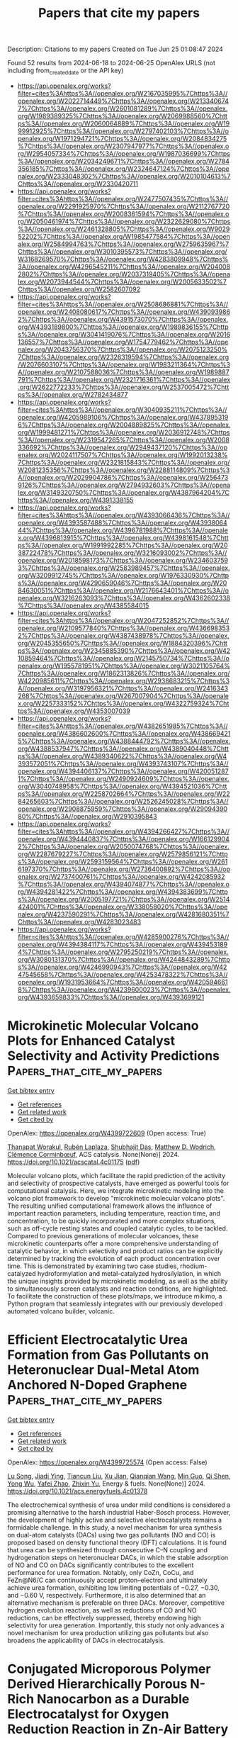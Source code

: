 #+TITLE: Papers that cite my papers
Description: Citations to my papers
Created on Tue Jun 25 01:08:47 2024

Found 52 results from 2024-06-18 to 2024-06-25
OpenAlex URLS (not including from_created_date or the API key)
- [[https://api.openalex.org/works?filter=cites%3Ahttps%3A//openalex.org/W2167035995%7Chttps%3A//openalex.org/W2022714449%7Chttps%3A//openalex.org/W2133406747%7Chttps%3A//openalex.org/W2601081289%7Chttps%3A//openalex.org/W1989389325%7Chttps%3A//openalex.org/W2069988560%7Chttps%3A//openalex.org/W2060064889%7Chttps%3A//openalex.org/W1999912925%7Chttps%3A//openalex.org/W2797402103%7Chttps%3A//openalex.org/W1971294721%7Chttps%3A//openalex.org/W2084834275%7Chttps%3A//openalex.org/W2307947977%7Chttps%3A//openalex.org/W2954057334%7Chttps%3A//openalex.org/W1987036699%7Chttps%3A//openalex.org/W2034249671%7Chttps%3A//openalex.org/W2784356185%7Chttps%3A//openalex.org/W2324647124%7Chttps%3A//openalex.org/W2333048302%7Chttps%3A//openalex.org/W2010104613%7Chttps%3A//openalex.org/W2330420711]]
- [[https://api.openalex.org/works?filter=cites%3Ahttps%3A//openalex.org/W2477507435%7Chttps%3A//openalex.org/W2291925970%7Chttps%3A//openalex.org/W2112767720%7Chttps%3A//openalex.org/W2008361594%7Chttps%3A//openalex.org/W2050461974%7Chttps%3A//openalex.org/W2322629080%7Chttps%3A//openalex.org/W2461328805%7Chttps%3A//openalex.org/W902952202%7Chttps%3A//openalex.org/W1985477584%7Chttps%3A//openalex.org/W2584994763%7Chttps%3A//openalex.org/W2759635967%7Chttps%3A//openalex.org/W3010395573%7Chttps%3A//openalex.org/W3168269570%7Chttps%3A//openalex.org/W4283809948%7Chttps%3A//openalex.org/W4296545211%7Chttps%3A//openalex.org/W2040082802%7Chttps%3A//openalex.org/W2037319405%7Chttps%3A//openalex.org/W2073944544%7Chttps%3A//openalex.org/W2005633502%7Chttps%3A//openalex.org/W2582607092]]
- [[https://api.openalex.org/works?filter=cites%3Ahttps%3A//openalex.org/W2508686881%7Chttps%3A//openalex.org/W2408080617%7Chttps%3A//openalex.org/W4390939862%7Chttps%3A//openalex.org/W4391573070%7Chttps%3A//openalex.org/W4393189800%7Chttps%3A//openalex.org/W1989836155%7Chttps%3A//openalex.org/W3041419076%7Chttps%3A//openalex.org/W2016136557%7Chttps%3A//openalex.org/W1754779462%7Chttps%3A//openalex.org/W2043756370%7Chttps%3A//openalex.org/W2075123250%7Chttps%3A//openalex.org/W2326319594%7Chttps%3A//openalex.org/W2076603107%7Chttps%3A//openalex.org/W1983211364%7Chttps%3A//openalex.org/W2107588036%7Chttps%3A//openalex.org/W1989887791%7Chttps%3A//openalex.org/W2321716361%7Chttps%3A//openalex.org/W2622772233%7Chttps%3A//openalex.org/W2537005472%7Chttps%3A//openalex.org/W2782434877]]
- [[https://api.openalex.org/works?filter=cites%3Ahttps%3A//openalex.org/W3040935211%7Chttps%3A//openalex.org/W4205989106%7Chttps%3A//openalex.org/W4378953196%7Chttps%3A//openalex.org/W2004889825%7Chttps%3A//openalex.org/W1999481271%7Chttps%3A//openalex.org/W2036912748%7Chttps%3A//openalex.org/W2319547265%7Chttps%3A//openalex.org/W2008336692%7Chttps%3A//openalex.org/W2949437120%7Chttps%3A//openalex.org/W2024117507%7Chttps%3A//openalex.org/W1992013238%7Chttps%3A//openalex.org/W2321815843%7Chttps%3A//openalex.org/W2081235356%7Chttps%3A//openalex.org/W2288114809%7Chttps%3A//openalex.org/W2029904786%7Chttps%3A//openalex.org/W2564739126%7Chttps%3A//openalex.org/W2794932603%7Chttps%3A//openalex.org/W3149320750%7Chttps%3A//openalex.org/W4387964204%7Chttps%3A//openalex.org/W4391338155]]
- [[https://api.openalex.org/works?filter=cites%3Ahttps%3A//openalex.org/W4393066436%7Chttps%3A//openalex.org/W4393587488%7Chttps%3A//openalex.org/W4393806444%7Chttps%3A//openalex.org/W4396781988%7Chttps%3A//openalex.org/W4396813915%7Chttps%3A//openalex.org/W4398161548%7Chttps%3A//openalex.org/W1991992285%7Chttps%3A//openalex.org/W2038722478%7Chttps%3A//openalex.org/W3216093002%7Chttps%3A//openalex.org/W2018598173%7Chttps%3A//openalex.org/W2346037593%7Chttps%3A//openalex.org/W2583989457%7Chttps%3A//openalex.org/W3209912745%7Chttps%3A//openalex.org/W1976330930%7Chttps%3A//openalex.org/W4290659046%7Chttps%3A//openalex.org/W2084630051%7Chttps%3A//openalex.org/W2176643401%7Chttps%3A//openalex.org/W3216263093%7Chttps%3A//openalex.org/W4362602338%7Chttps%3A//openalex.org/W4385584015]]
- [[https://api.openalex.org/works?filter=cites%3Ahttps%3A//openalex.org/W2047252852%7Chttps%3A//openalex.org/W2109577840%7Chttps%3A//openalex.org/W4366983532%7Chttps%3A//openalex.org/W4387438978%7Chttps%3A//openalex.org/W2045355650%7Chttps%3A//openalex.org/W1884320396%7Chttps%3A//openalex.org/W2345885390%7Chttps%3A//openalex.org/W4210859464%7Chttps%3A//openalex.org/W2145750734%7Chttps%3A//openalex.org/W1955781951%7Chttps%3A//openalex.org/W3021105764%7Chttps%3A//openalex.org/W1862313826%7Chttps%3A//openalex.org/W4220985611%7Chttps%3A//openalex.org/W2938683215%7Chttps%3A//openalex.org/W3197956321%7Chttps%3A//openalex.org/W2416343268%7Chttps%3A//openalex.org/W267007904%7Chttps%3A//openalex.org/W2257333152%7Chttps%3A//openalex.org/W4322759324%7Chttps%3A//openalex.org/W4353007039]]
- [[https://api.openalex.org/works?filter=cites%3Ahttps%3A//openalex.org/W4382651985%7Chttps%3A//openalex.org/W4386602600%7Chttps%3A//openalex.org/W4386694215%7Chttps%3A//openalex.org/W4388444792%7Chttps%3A//openalex.org/W4388537947%7Chttps%3A//openalex.org/W4389040448%7Chttps%3A//openalex.org/W4389340622%7Chttps%3A//openalex.org/W4393572051%7Chttps%3A//openalex.org/W4393743107%7Chttps%3A//openalex.org/W4394406137%7Chttps%3A//openalex.org/W4200512871%7Chttps%3A//openalex.org/W2490924609%7Chttps%3A//openalex.org/W3040748958%7Chttps%3A//openalex.org/W4394521036%7Chttps%3A//openalex.org/W2258702664%7Chttps%3A//openalex.org/W2284265603%7Chttps%3A//openalex.org/W2526245028%7Chttps%3A//openalex.org/W2908875959%7Chttps%3A//openalex.org/W2909439080%7Chttps%3A//openalex.org/W2910395843]]
- [[https://api.openalex.org/works?filter=cites%3Ahttps%3A//openalex.org/W4394266427%7Chttps%3A//openalex.org/W4394440837%7Chttps%3A//openalex.org/W1661299042%7Chttps%3A//openalex.org/W2050074768%7Chttps%3A//openalex.org/W2287679227%7Chttps%3A//openalex.org/W2579856121%7Chttps%3A//openalex.org/W2593159564%7Chttps%3A//openalex.org/W2616197370%7Chttps%3A//openalex.org/W2736400892%7Chttps%3A//openalex.org/W2737400761%7Chttps%3A//openalex.org/W4242085932%7Chttps%3A//openalex.org/W4394074877%7Chttps%3A//openalex.org/W4394281422%7Chttps%3A//openalex.org/W4394383699%7Chttps%3A//openalex.org/W2005197721%7Chttps%3A//openalex.org/W2514424001%7Chttps%3A//openalex.org/W338058020%7Chttps%3A//openalex.org/W4237590291%7Chttps%3A//openalex.org/W4281680351%7Chttps%3A//openalex.org/W4283023483]]
- [[https://api.openalex.org/works?filter=cites%3Ahttps%3A//openalex.org/W4285900276%7Chttps%3A//openalex.org/W4394384117%7Chttps%3A//openalex.org/W4394531894%7Chttps%3A//openalex.org/W2795250219%7Chttps%3A//openalex.org/W3080131370%7Chttps%3A//openalex.org/W4244843289%7Chttps%3A//openalex.org/W4246990943%7Chttps%3A//openalex.org/W4247545658%7Chttps%3A//openalex.org/W4253478322%7Chttps%3A//openalex.org/W1931953664%7Chttps%3A//openalex.org/W4205946618%7Chttps%3A//openalex.org/W4239600023%7Chttps%3A//openalex.org/W4393659833%7Chttps%3A//openalex.org/W4393699121]]

* Microkinetic Molecular Volcano Plots for Enhanced Catalyst Selectivity and Activity Predictions  :Papers_that_cite_my_papers:
:PROPERTIES:
:UUID: https://openalex.org/W4399722609
:TOPICS: Catalytic Nanomaterials, Catalytic Dehydrogenation of Light Alkanes, Electrochemical Reduction of CO2 to Fuels
:PUBLICATION_DATE: 2024-06-17
:END:    
    
[[elisp:(doi-add-bibtex-entry "https://doi.org/10.1021/acscatal.4c01175")][Get bibtex entry]] 

- [[elisp:(progn (xref--push-markers (current-buffer) (point)) (oa--referenced-works "https://openalex.org/W4399722609"))][Get references]]
- [[elisp:(progn (xref--push-markers (current-buffer) (point)) (oa--related-works "https://openalex.org/W4399722609"))][Get related work]]
- [[elisp:(progn (xref--push-markers (current-buffer) (point)) (oa--cited-by-works "https://openalex.org/W4399722609"))][Get cited by]]

OpenAlex: https://openalex.org/W4399722609 (Open access: True)
    
[[https://openalex.org/A5033499565][Thanapat Worakul]], [[https://openalex.org/A5047408024][Rubén Laplaza]], [[https://openalex.org/A5091094440][Shubhajit Das]], [[https://openalex.org/A5076317766][Matthew D. Wodrich]], [[https://openalex.org/A5007563039][Clémence Corminbœuf]], ACS catalysis. None(None)] 2024. https://doi.org/10.1021/acscatal.4c01175  ([[https://pubs.acs.org/doi/pdf/10.1021/acscatal.4c01175][pdf]])
     
Molecular volcano plots, which facilitate the rapid prediction of the activity and selectivity of prospective catalysts, have emerged as powerful tools for computational catalysis. Here, we integrate microkinetic modeling into the volcano plot framework to develop "microkinetic molecular volcano plots". The resulting unified computational framework allows the influence of important reaction parameters, including temperature, reaction time, and concentration, to be quickly incorporated and more complex situations, such as off-cycle resting states and coupled catalytic cycles, to be tackled. Compared to previous generations of molecular volcanoes, these microkinetic counterparts offer a more comprehensive understanding of catalytic behavior, in which selectivity and product ratios can be explicitly determined by tracking the evolution of each product concentration over time. This is demonstrated by examining two case studies, rhodium-catalyzed hydroformylation and metal-catalyzed hydrosilylation, in which the unique insights provided by microkinetic modeling, as well as the ability to simultaneously screen catalysts and reaction conditions, are highlighted. To facilitate the construction of these plots/maps, we introduce mikimo, a Python program that seamlessly integrates with our previously developed automated volcano builder, volcanic.    

    

* Efficient Electrocatalytic Urea Formation from Gas Pollutants on Heteronuclear Dual-Metal Atom Anchored N-Doped Graphene  :Papers_that_cite_my_papers:
:PROPERTIES:
:UUID: https://openalex.org/W4399725574
:TOPICS: Ammonia Synthesis and Electrocatalysis, Electrocatalysis for Energy Conversion, Electrochemical Reduction of CO2 to Fuels
:PUBLICATION_DATE: 2024-06-17
:END:    
    
[[elisp:(doi-add-bibtex-entry "https://doi.org/10.1021/acs.energyfuels.4c01378")][Get bibtex entry]] 

- [[elisp:(progn (xref--push-markers (current-buffer) (point)) (oa--referenced-works "https://openalex.org/W4399725574"))][Get references]]
- [[elisp:(progn (xref--push-markers (current-buffer) (point)) (oa--related-works "https://openalex.org/W4399725574"))][Get related work]]
- [[elisp:(progn (xref--push-markers (current-buffer) (point)) (oa--cited-by-works "https://openalex.org/W4399725574"))][Get cited by]]

OpenAlex: https://openalex.org/W4399725574 (Open access: False)
    
[[https://openalex.org/A5009135666][Lu Song]], [[https://openalex.org/A5017041002][Jiadi Ying]], [[https://openalex.org/A5038977621][Tiancun Liu]], [[https://openalex.org/A5037358113][Xu Jian]], [[https://openalex.org/A5062755510][Qianqian Wang]], [[https://openalex.org/A5024261526][Min Guo]], [[https://openalex.org/A5039125728][Qi Shen]], [[https://openalex.org/A5075745049][Yong Wu]], [[https://openalex.org/A5030373380][Yafei Zhao]], [[https://openalex.org/A5004580655][Zhixin Yu]], Energy & fuels. None(None)] 2024. https://doi.org/10.1021/acs.energyfuels.4c01378 
     
The electrochemical synthesis of urea under mild conditions is considered a promising alternative to the harsh industrial Haber-Bosch process. However, the development of highly active and selective electrocatalysts remains a formidable challenge. In this study, a novel mechanism for urea synthesis on dual-atom catalysts (DACs) using two gas pollutants (NO and CO) is proposed based on density functional theory (DFT) calculations. It is found that urea can be synthesized through consecutive C–N coupling and hydrogenation steps on heteronuclear DACs, in which the stable adsorption of NO and CO on DACs significantly contributes to the excellent performance for urea formation. Notably, only CoZn, CoCu, and FeZn@N6/C can continuously accept proton–electron and ultimately achieve urea formation, exhibiting low limiting potentials of −0.27, −0.30, and −0.60 V, respectively. Furthermore, it is also determined that an alternative mechanism is preferable on three DACs. Moreover, competitive hydrogen evolution reaction, as well as reductions of CO and NO reductions, can be effectively suppressed, thereby endowing high selectivity for urea generation. Importantly, this study not only advances a novel mechanism for urea production utilizing gas pollutants but also broadens the applicability of DACs in electrocatalysis.    

    

* Conjugated Microporous Polymer Derived Hierarchically Porous N-Rich Nanocarbon as a Durable Electrocatalyst for Oxygen Reduction Reaction in Zn-Air Battery  :Papers_that_cite_my_papers:
:PROPERTIES:
:UUID: https://openalex.org/W4399729859
:TOPICS: Aqueous Zinc-Ion Battery Technology, Electrocatalysis for Energy Conversion, Conducting Polymer Research
:PUBLICATION_DATE: 2024-01-01
:END:    
    
[[elisp:(doi-add-bibtex-entry "https://doi.org/10.2139/ssrn.4868072")][Get bibtex entry]] 

- [[elisp:(progn (xref--push-markers (current-buffer) (point)) (oa--referenced-works "https://openalex.org/W4399729859"))][Get references]]
- [[elisp:(progn (xref--push-markers (current-buffer) (point)) (oa--related-works "https://openalex.org/W4399729859"))][Get related work]]
- [[elisp:(progn (xref--push-markers (current-buffer) (point)) (oa--cited-by-works "https://openalex.org/W4399729859"))][Get cited by]]

OpenAlex: https://openalex.org/W4399729859 (Open access: False)
    
[[https://openalex.org/A5068079564][Lunjie Liu]], [[https://openalex.org/A5069590333][Zian Xu]], [[https://openalex.org/A5076534555][Yu Xia]], [[https://openalex.org/A5008719814][Mei‐Yan Gao]], [[https://openalex.org/A5071532499][Qiong‐Hua Jin]], [[https://openalex.org/A5014132089][Baobing Zheng]], [[https://openalex.org/A5004381242][Chongxuan Liu]], [[https://openalex.org/A5010748983][Shaoqing Chen]], [[https://openalex.org/A5057107196][Z. Zhang]], [[https://openalex.org/A5084795513][Hsing‐Lin Wang]], No host. None(None)] 2024. https://doi.org/10.2139/ssrn.4868072 
     
No abstract    

    

* Cu-based materials for electrocatalytic CO2 to alcohols: Reaction mechanism, catalyst categories, and regulation strategies  :Papers_that_cite_my_papers:
:PROPERTIES:
:UUID: https://openalex.org/W4399730927
:TOPICS: Electrochemical Reduction of CO2 to Fuels, Carbon Dioxide Utilization for Chemical Synthesis, Applications of Ionic Liquids
:PUBLICATION_DATE: 2024-06-01
:END:    
    
[[elisp:(doi-add-bibtex-entry "https://doi.org/10.1016/j.jechem.2024.06.008")][Get bibtex entry]] 

- [[elisp:(progn (xref--push-markers (current-buffer) (point)) (oa--referenced-works "https://openalex.org/W4399730927"))][Get references]]
- [[elisp:(progn (xref--push-markers (current-buffer) (point)) (oa--related-works "https://openalex.org/W4399730927"))][Get related work]]
- [[elisp:(progn (xref--push-markers (current-buffer) (point)) (oa--cited-by-works "https://openalex.org/W4399730927"))][Get cited by]]

OpenAlex: https://openalex.org/W4399730927 (Open access: False)
    
[[https://openalex.org/A5045486276][Yaru Lei]], [[https://openalex.org/A5055217976][Yue Niu]], [[https://openalex.org/A5011290823][Xiaolong Tang]], [[https://openalex.org/A5001457573][Xiangtao Yu]], [[https://openalex.org/A5030123581][Xiubing Huang]], [[https://openalex.org/A5039658158][Xiaoxi Lin]], [[https://openalex.org/A5083424574][Honghong Yi]], [[https://openalex.org/A5034850431][Shunzheng Zhao]], [[https://openalex.org/A5067934887][Jingjing Jiang]], [[https://openalex.org/A5024689471][Jiyue Zhang]], [[https://openalex.org/A5050402661][Feifei Gao]], Journal of Energy Chemistry/Journal of energy chemistry. None(None)] 2024. https://doi.org/10.1016/j.jechem.2024.06.008 
     
Electrocatalytic CO2 reduction reaction (CO2RR) technology, which enables carbon capture storage and resource utilization by reducing CO2 to valuable chemicals or fuels, has become a global research hotspot in recent decades. Among the many products of CO2RR (carbon monoxide, acids, aldehydes and alcohols, olefins, etc.), alcohols (methanol, ethanol, propanol, etc.) have a higher market value and energy density, but it is also more difficult to produce. Copper is known to be effective in catalyzing CO2 to high value-added alcohols, but with poor selectivity. The progress of Cu-based catalysts for the selective generation of alcohols, including copper oxides, bimetals, single atoms and composites is reviewed. Meanwhile, to improve Cu-based catalyst activity and modulate product selectivity, the modulation strategies are straighten out, including morphological regulation, crystalline surface, oxidation state, as well as elemental doping and defect engineering. Based on the research progress of electrocatalytic CO2 reduction for alcohol production on Cu-based materials, the reaction pathways and the key intermediates of the electrocatalytic CO2RR to methanol, ethanol and propanol are summarized. Finally, the problems of traditional electrocatalytic CO2RR are introduced, and the future applications of machine learning and theoretical calculations are prospected. An in-depth discussion and a comprehensive review of the reaction mechanism, catalyst types and regulation strategies were carried out with a view to promoting the development of electrocatalytic CO2RR to alcohols.    

    

* First Principles Energetic Span Analysis of the Activity of Transition Metal Catalysts for N2O Decomposition: The Reversal of Descriptor Roles in the Presence of NO  :Papers_that_cite_my_papers:
:PROPERTIES:
:UUID: https://openalex.org/W4399732840
:TOPICS: Catalytic Nanomaterials, Advancements in Density Functional Theory, Catalytic Dehydrogenation of Light Alkanes
:PUBLICATION_DATE: 2024-06-01
:END:    
    
[[elisp:(doi-add-bibtex-entry "https://doi.org/10.1016/j.cattod.2024.114892")][Get bibtex entry]] 

- [[elisp:(progn (xref--push-markers (current-buffer) (point)) (oa--referenced-works "https://openalex.org/W4399732840"))][Get references]]
- [[elisp:(progn (xref--push-markers (current-buffer) (point)) (oa--related-works "https://openalex.org/W4399732840"))][Get related work]]
- [[elisp:(progn (xref--push-markers (current-buffer) (point)) (oa--cited-by-works "https://openalex.org/W4399732840"))][Get cited by]]

OpenAlex: https://openalex.org/W4399732840 (Open access: True)
    
[[https://openalex.org/A5072809024][Gunjana Yadav]], [[https://openalex.org/A5074279205][Abhishek Khetan]], Catalysis today. None(None)] 2024. https://doi.org/10.1016/j.cattod.2024.114892 
     
No abstract    

    

* A Supported Metal Dual-Atom Site Catalyst for Oxygen Reduction: A First-Principles Study  :Papers_that_cite_my_papers:
:PROPERTIES:
:UUID: https://openalex.org/W4399739457
:TOPICS: Electrocatalysis for Energy Conversion, Fuel Cell Membrane Technology, Aqueous Zinc-Ion Battery Technology
:PUBLICATION_DATE: 2024-06-01
:END:    
    
[[elisp:(doi-add-bibtex-entry "https://doi.org/10.1134/s1023193524700022")][Get bibtex entry]] 

- [[elisp:(progn (xref--push-markers (current-buffer) (point)) (oa--referenced-works "https://openalex.org/W4399739457"))][Get references]]
- [[elisp:(progn (xref--push-markers (current-buffer) (point)) (oa--related-works "https://openalex.org/W4399739457"))][Get related work]]
- [[elisp:(progn (xref--push-markers (current-buffer) (point)) (oa--cited-by-works "https://openalex.org/W4399739457"))][Get cited by]]

OpenAlex: https://openalex.org/W4399739457 (Open access: False)
    
[[https://openalex.org/A5089562099][Xianjun Chen]], [[https://openalex.org/A5037951357][C. F. Xu]], [[https://openalex.org/A5042996042][Feng He]], [[https://openalex.org/A5091751729][Minggang Huang]], [[https://openalex.org/A5053927065][Hua Ji]], Russian journal of electrochemistry. 60(6)] 2024. https://doi.org/10.1134/s1023193524700022 
     
No abstract    

    

* p-block germanenes as a promising electrocatalysts for the oxygen reduction reaction  :Papers_that_cite_my_papers:
:PROPERTIES:
:UUID: https://openalex.org/W4399740280
:TOPICS: Electrocatalysis for Energy Conversion, Two-Dimensional Transition Metal Carbides and Nitrides (MXenes), Atomic Layer Deposition Technology
:PUBLICATION_DATE: 2024-06-17
:END:    
    
[[elisp:(doi-add-bibtex-entry "https://doi.org/10.1063/5.0211907")][Get bibtex entry]] 

- [[elisp:(progn (xref--push-markers (current-buffer) (point)) (oa--referenced-works "https://openalex.org/W4399740280"))][Get references]]
- [[elisp:(progn (xref--push-markers (current-buffer) (point)) (oa--related-works "https://openalex.org/W4399740280"))][Get related work]]
- [[elisp:(progn (xref--push-markers (current-buffer) (point)) (oa--cited-by-works "https://openalex.org/W4399740280"))][Get cited by]]

OpenAlex: https://openalex.org/W4399740280 (Open access: False)
    
[[https://openalex.org/A5002726082][Pengju Wang]], [[https://openalex.org/A5056215692][Weiyi Xia]], [[https://openalex.org/A5085891395][Nanshu Liu]], [[https://openalex.org/A5063190135][Wei Pei]], [[https://openalex.org/A5038847501][Si Zhou]], [[https://openalex.org/A5005861813][Yusong Tu]], [[https://openalex.org/A5048114523][Jijun Zhao]], Journal of chemical physics online/The Journal of chemical physics/Journal of chemical physics. 160(23)] 2024. https://doi.org/10.1063/5.0211907 
     
The oxygen reduction reaction (ORR), a pivotal process in hydrogen fuel cells crucial for enhancing fuel cell performance through suitable catalysts, remains a challenging aspect of development. This study explores the catalytic potential of germanene on Al (111), taking advantage of the successful preparation of stable reconstructed germanene layers on Al (111) and the excellent catalytic performance exhibited by germanium-based nanomaterials. Through first-principles calculations, we demonstrate that the O2 molecule can be effectively activated on both freestanding and supported germanene nanosheets, featuring kinetic barriers of 0.40 and 0.04 eV, respectively. The presence of the Al substrate not only significantly enhances the stability of the reconstructed germanene but also preserves its exceptional ORR catalytic performance. These theoretical findings offer crucial insights into the substrate-mediated modulation of germanene stability and catalytic efficiency, paving the way for the design of stable and efficient ORR catalysts for future applications.    

    

* MXenes as Electrocatalysts for Energy Conversion Applications: Advances and Prospects  :Papers_that_cite_my_papers:
:PROPERTIES:
:UUID: https://openalex.org/W4399756246
:TOPICS: Two-Dimensional Transition Metal Carbides and Nitrides (MXenes), Memristive Devices for Neuromorphic Computing, Photocatalytic Materials for Solar Energy Conversion
:PUBLICATION_DATE: 2024-06-16
:END:    
    
[[elisp:(doi-add-bibtex-entry "https://doi.org/10.1002/aesr.202400033")][Get bibtex entry]] 

- [[elisp:(progn (xref--push-markers (current-buffer) (point)) (oa--referenced-works "https://openalex.org/W4399756246"))][Get references]]
- [[elisp:(progn (xref--push-markers (current-buffer) (point)) (oa--related-works "https://openalex.org/W4399756246"))][Get related work]]
- [[elisp:(progn (xref--push-markers (current-buffer) (point)) (oa--cited-by-works "https://openalex.org/W4399756246"))][Get cited by]]

OpenAlex: https://openalex.org/W4399756246 (Open access: True)
    
[[https://openalex.org/A5005468769][Mohamed El Ouardi]], [[https://openalex.org/A5041252134][Omar Ait Layachi]], [[https://openalex.org/A5067195918][Badr‐Eddine Channab]], [[https://openalex.org/A5085046666][Ayoub El Idrissi]], [[https://openalex.org/A5099169286][Amal BaQais]], [[https://openalex.org/A5019812303][Madjid Arab]], [[https://openalex.org/A5043692717][Mohamed Zbair]], [[https://openalex.org/A5099169287][Mohamed Saadi]], [[https://openalex.org/A5043419781][Hassan Ait Ahsaine]], Advanced energy and sustainability research. None(None)] 2024. https://doi.org/10.1002/aesr.202400033  ([[https://onlinelibrary.wiley.com/doi/pdfdirect/10.1002/aesr.202400033][pdf]])
     
Hydrogen as a potential future energy source provides a number of benefits in terms of sustainability, high energy density, and zero emissions. The production of hydrogen via water splitting is regarded as the cleanest and sustainable process. In contrast, fossil fuel combustion causes significant environmental problems through the production and release of secondary gases such as NO x , SO 2 , and CO 2 . It is vital to focus on reducing these harmful gases. CO 2 , a major pollutant produced by the combustion of fossil fuels and various human activities, plays a central role in the greenhouse effect and contributes to global warming. It is therefore imperative to actively eliminate and mitigate CO 2 levels to preserve the global environment. MXenes and MXene‐based catalysts exhibit both outstanding hydrogen evolution reaction (HER) performance and CO 2 reduction. In this review, recent progress is systematically examined and discussed in the preparation and utilization of MXenes as catalysts for HER and carbon dioxide reduction reaction (CO 2 RR). The discussion begins with a concise overview of the fabrication and characteristics of MXenes, followed by a comprehensive exploration of their efficacy as catalysts for HER and CO 2 RR.    

    

* Optimizing Amorphous Molybdenum Sulfide Thin Film Electrocatalysts: Trade-Off between Specific Activity and Microscopic Porosity  :Papers_that_cite_my_papers:
:PROPERTIES:
:UUID: https://openalex.org/W4399758517
:TOPICS: Electrocatalysis for Energy Conversion, Electrochemical Detection of Heavy Metal Ions, Aqueous Zinc-Ion Battery Technology
:PUBLICATION_DATE: 2024-06-18
:END:    
    
[[elisp:(doi-add-bibtex-entry "https://doi.org/10.1021/acsami.4c06308")][Get bibtex entry]] 

- [[elisp:(progn (xref--push-markers (current-buffer) (point)) (oa--referenced-works "https://openalex.org/W4399758517"))][Get references]]
- [[elisp:(progn (xref--push-markers (current-buffer) (point)) (oa--related-works "https://openalex.org/W4399758517"))][Get related work]]
- [[elisp:(progn (xref--push-markers (current-buffer) (point)) (oa--cited-by-works "https://openalex.org/W4399758517"))][Get cited by]]

OpenAlex: https://openalex.org/W4399758517 (Open access: False)
    
[[https://openalex.org/A5049195632][Thom R. Harris-Lee]], [[https://openalex.org/A5099172207][Tom Turvey]], [[https://openalex.org/A5095374379][Gunani Jayamaha]], [[https://openalex.org/A5051360398][Myunghee Kang]], [[https://openalex.org/A5071095075][Frank Marken]], [[https://openalex.org/A5045570818][Andrew L. Johnson]], [[https://openalex.org/A5007962016][Jie Zhang]], [[https://openalex.org/A5005521200][Cameron L. Bentley]], ACS applied materials & interfaces. None(None)] 2024. https://doi.org/10.1021/acsami.4c06308 
     
Amorphous molybdenum sulfide (a-MoSx) is a promising candidate to replace noble metals as electrocatalysts for the hydrogen evolution reaction (HER) in electrochemical water splitting. So far, understanding of the activity of a-MoSx in relation to its physical (e.g., porosity) and chemical (e.g., Mo/S bonding environments) properties has mostly been derived from bulk electrochemical measurements, which provide limited information about electrode materials that possess microscopic structural heterogeneities. To overcome this limitation, herein, scanning electrochemical cell microscopy (SECCM) has been deployed to characterize the microscopic electrochemical activity of a-MoSx thin films (ca. 200 nm thickness), which possess a significant three-dimensional structure (i.e., intrinsic porosity) when produced by electrodeposition. A novel two-step SECCM protocol is designed to quantitatively determine spatially resolved electrochemical activity and electrochemical surface area (ECSA) within a single, high-throughput measurement. It is shown for the first time that although the highest surface area (e.g., most porous) regions of the a-MoSx film possess the highest total activity (measured by the electrochemical current), they do not possess the highest specific activity (measured by the ECSA-normalized current density). Instead, the areas of highest specific activity are localized at/around circular structures, coined "pockmarks", which are tens to hundreds of micrometers in size and ubiquitous to a-MoSx films produced by electrodeposition. By coupling this technique with structural and elemental composition analysis techniques (scanning electron microscopy, energy-dispersive X-ray spectroscopy, and X-ray photoelectron spectroscopy) and correlating ECSA with activity and specific activity across SECCM scans, this work furthers the understanding of structure–activity relations in a-MoSx and highlights the importance of local measurements for the systematic and rational design of thin film catalyst materials.    

    

* Theoretical Exploration of the Origin of Alkaline Dependence in the Oxidation of 5-Hydroxymethylfurfural Catalyzed by NiO2Hx  :Papers_that_cite_my_papers:
:PROPERTIES:
:UUID: https://openalex.org/W4399760359
:TOPICS: Catalytic Conversion of Biomass to Fuels and Chemicals, Desulfurization Technologies for Fuels, Catalytic Dehydrogenation of Light Alkanes
:PUBLICATION_DATE: 2024-06-17
:END:    
    
[[elisp:(doi-add-bibtex-entry "https://doi.org/10.1021/acscatal.4c00940")][Get bibtex entry]] 

- [[elisp:(progn (xref--push-markers (current-buffer) (point)) (oa--referenced-works "https://openalex.org/W4399760359"))][Get references]]
- [[elisp:(progn (xref--push-markers (current-buffer) (point)) (oa--related-works "https://openalex.org/W4399760359"))][Get related work]]
- [[elisp:(progn (xref--push-markers (current-buffer) (point)) (oa--cited-by-works "https://openalex.org/W4399760359"))][Get cited by]]

OpenAlex: https://openalex.org/W4399760359 (Open access: False)
    
[[https://openalex.org/A5025818509][Si Wang]], [[https://openalex.org/A5038092047][Haisong Feng]], [[https://openalex.org/A5007836409][Tianyong Liu]], [[https://openalex.org/A5063733227][Yuan Deng]], [[https://openalex.org/A5026532264][Meng Zhang]], [[https://openalex.org/A5044492107][Sylvia Zhao]], [[https://openalex.org/A5044954885][Juan Han]], [[https://openalex.org/A5010723453][Xin Zhang]], ACS catalysis. None(None)] 2024. https://doi.org/10.1021/acscatal.4c00940 
     
Alkaline dependence is a common phenomenon in the electrochemical oxidation of biomass, and investigating the influence of alkalinity on the oxidation mechanisms is crucial for enhancing both the activity and the selectivity of biomass oxidation. Herein, we constructed five NiO2Hx catalysts under different alkaline environments (pH ≈ 9–13) and employed density functional theory methods to investigate the reaction mechanisms of the selective oxidation of the biomass platform molecule 5-hydroxymethylfurfural (HMF). The origin of alkaline dependence in HMF electrochemical oxidation was analyzed, and the results indicate that the catalyst alkalinity determines the oxidation pathway of HMF to 2,5-furandicarboxylic acid: under weak alkalinity (pH ≈ 9–11), the adsorption and activation of the alcohol group in HMF are more favorable, resulting in preferential oxidation of the alcohol group; under strong alkalinity (pH ≈ 11–13), the aldehyde group of HMF is more prone to adsorb and activate on the catalyst surface, resulting in a predominant aldehyde oxidation. With the increase in the alkalinity of NiO2Hx, there is a decrease of H atom coverage and an increase in the valence state of Ni, resulting in a transformation in the preferential oxidation pathway of HMF from the alcohol group to the aldehyde group as well as a transition in the oxidation mechanism from direct oxidation to indirect oxidation. NiOOH under moderately alkaline environment effectively reduces the Gibbs free energy change for C–H/O–H bonds cleavage, lowering the reaction energy. It significantly enhances the oxidation ability of alcohol and aldehyde groups, exhibiting the highest catalytic performance in the conversion of HMF to FDCA. The study not only provide a comprehensive explanation for the alkaline dependence of HMF oxidation but also offer guidance on how to rationally design catalysts for improving oxidative performance through alkalinity adjustments.    

    

* Screening transition metal and nonmetal atoms co-doped graphyne as efficient single-atom catalysts for nitrogen reduction  :Papers_that_cite_my_papers:
:PROPERTIES:
:UUID: https://openalex.org/W4399761233
:TOPICS: Ammonia Synthesis and Electrocatalysis, Materials and Methods for Hydrogen Storage, Photocatalytic Materials for Solar Energy Conversion
:PUBLICATION_DATE: 2024-06-01
:END:    
    
[[elisp:(doi-add-bibtex-entry "https://doi.org/10.1016/j.cej.2024.153275")][Get bibtex entry]] 

- [[elisp:(progn (xref--push-markers (current-buffer) (point)) (oa--referenced-works "https://openalex.org/W4399761233"))][Get references]]
- [[elisp:(progn (xref--push-markers (current-buffer) (point)) (oa--related-works "https://openalex.org/W4399761233"))][Get related work]]
- [[elisp:(progn (xref--push-markers (current-buffer) (point)) (oa--cited-by-works "https://openalex.org/W4399761233"))][Get cited by]]

OpenAlex: https://openalex.org/W4399761233 (Open access: False)
    
[[https://openalex.org/A5035092988][Shulong Li]], [[https://openalex.org/A5042995245][Ming Peng]], [[https://openalex.org/A5037982238][Yu Song]], [[https://openalex.org/A5059686253][Yutao Chen]], [[https://openalex.org/A5062631493][Liang Qiao]], [[https://openalex.org/A5056168495][Bo Wang]], [[https://openalex.org/A5001121403][Yong Zhao]], [[https://openalex.org/A5006186991][Li‐Yong Gan]], Chemical engineering journal. None(None)] 2024. https://doi.org/10.1016/j.cej.2024.153275 
     
No abstract    

    

* Transition Metal Ions Synergistic Bilayer H2O Pillared MXene Directing In Situ Ordered Embedding Growth of Highly Efficient NiFe Alloy Catalysts  :Papers_that_cite_my_papers:
:PROPERTIES:
:UUID: https://openalex.org/W4399764220
:TOPICS: Two-Dimensional Transition Metal Carbides and Nitrides (MXenes), Catalytic Reduction of Nitro Compounds, Photocatalytic Materials for Solar Energy Conversion
:PUBLICATION_DATE: 2024-06-18
:END:    
    
[[elisp:(doi-add-bibtex-entry "https://doi.org/10.1002/adfm.202408303")][Get bibtex entry]] 

- [[elisp:(progn (xref--push-markers (current-buffer) (point)) (oa--referenced-works "https://openalex.org/W4399764220"))][Get references]]
- [[elisp:(progn (xref--push-markers (current-buffer) (point)) (oa--related-works "https://openalex.org/W4399764220"))][Get related work]]
- [[elisp:(progn (xref--push-markers (current-buffer) (point)) (oa--cited-by-works "https://openalex.org/W4399764220"))][Get cited by]]

OpenAlex: https://openalex.org/W4399764220 (Open access: False)
    
[[https://openalex.org/A5004975664][Zhongjie Qiu]], [[https://openalex.org/A5052169469][Jiayan Wu]], [[https://openalex.org/A5033918541][Baolin Zhang]], [[https://openalex.org/A5018142547][Hui‐Hua Song]], [[https://openalex.org/A5001420988][Zhiming Cui]], [[https://openalex.org/A5084212550][Zhenxing Liang]], [[https://openalex.org/A5062744012][Li Du]], Advanced functional materials. None(None)] 2024. https://doi.org/10.1002/adfm.202408303 
     
Abstract Efficient, stable, and inexpensive electrocatalysts are essential to overcome the high overpotential and slow kinetics of the oxygen evolution reaction (OER) process during water electrolysis applications. 2D transition metal carbides (MXene) show great potential in functional heterogeneous interface engineering for electrocatalytic OER. However, it is still a challenge to regulate the interlayer space and realize the heterogeneous layer‐by‐layer ordered embedding for MXene. Herein, a simple hydrothermal‐assisted strategy is proposed to prepare highly conductive Ti 3 C 2 T x MXene supported by synergized Ni 2+ , Co 2+ , and Fe 3+ with bilayer H 2 O, which significantly enlarges the interlayer distances and improves the interlayer ion concentrations. Benefiting from modulated interface chemistry, embedded metal ions undergo multi‐directional in situ growth on the MXene substrate, thereby forming a stable 0D/2D@2D nano‐hybrid material (NiFe/MX‐HT). Combining density functional theory calculations with experiments demonstrates that MXene offers a framework for electron transfer, enhances the exposure of active sites, modulates the electronic structure, and greatly reduces the energy barrier of the rate‐determining step in the process of OER. Thus, NiFe/MX‐HT requires only 230 mV to achieve 10 mA cm −2 and maintains stability even after operating at 100 mA cm −2 for 150 h. This work offers new insights into exploring various functional MXene‐based heterogeneous materials.    

    

* Tailoring Hydrogen Evolution Reaction with single-atom catalysts on Ti2B MBenes: Insights from computational screening  :Papers_that_cite_my_papers:
:PROPERTIES:
:UUID: https://openalex.org/W4399765830
:TOPICS: Two-Dimensional Transition Metal Carbides and Nitrides (MXenes), Accelerating Materials Innovation through Informatics, Photocatalytic Materials for Solar Energy Conversion
:PUBLICATION_DATE: 2024-08-01
:END:    
    
[[elisp:(doi-add-bibtex-entry "https://doi.org/10.1016/j.ijhydene.2024.06.141")][Get bibtex entry]] 

- [[elisp:(progn (xref--push-markers (current-buffer) (point)) (oa--referenced-works "https://openalex.org/W4399765830"))][Get references]]
- [[elisp:(progn (xref--push-markers (current-buffer) (point)) (oa--related-works "https://openalex.org/W4399765830"))][Get related work]]
- [[elisp:(progn (xref--push-markers (current-buffer) (point)) (oa--cited-by-works "https://openalex.org/W4399765830"))][Get cited by]]

OpenAlex: https://openalex.org/W4399765830 (Open access: False)
    
[[https://openalex.org/A5010093182][Aarti Shukla]], International journal of hydrogen energy. 77(None)] 2024. https://doi.org/10.1016/j.ijhydene.2024.06.141 
     
No abstract    

    

* Ultrafast Electronic and Vibrational Spectroscopy of Electrochemical Transformations on a Metal-Oxide Surface during Oxygen Evolution Catalysis  :Papers_that_cite_my_papers:
:PROPERTIES:
:UUID: https://openalex.org/W4399767385
:TOPICS: Electrochemical Detection of Heavy Metal Ions, Electrocatalysis for Energy Conversion, Quantum Coherence in Photosynthesis and Aqueous Systems
:PUBLICATION_DATE: 2024-06-18
:END:    
    
[[elisp:(doi-add-bibtex-entry "https://doi.org/10.1021/acscatal.3c05931")][Get bibtex entry]] 

- [[elisp:(progn (xref--push-markers (current-buffer) (point)) (oa--referenced-works "https://openalex.org/W4399767385"))][Get references]]
- [[elisp:(progn (xref--push-markers (current-buffer) (point)) (oa--related-works "https://openalex.org/W4399767385"))][Get related work]]
- [[elisp:(progn (xref--push-markers (current-buffer) (point)) (oa--cited-by-works "https://openalex.org/W4399767385"))][Get cited by]]

OpenAlex: https://openalex.org/W4399767385 (Open access: False)
    
[[https://openalex.org/A5066895569][Tanja Cuk]], [[https://openalex.org/A5012639606][Michael Paolino]], [[https://openalex.org/A5082056990][Suryansh Singh]], [[https://openalex.org/A5060242817][James J. P. Stewart]], [[https://openalex.org/A5054037567][Xihan Chen]], [[https://openalex.org/A5088201110][Ilya Vinogradov]], ACS catalysis. None(None)] 2024. https://doi.org/10.1021/acscatal.3c05931 
     
Oxygen evolution catalysis fuels the planet through photosynthesis and is a primary means for hydrogen storage in energy technologies. Yet the detection of intermediates of the oxygen evolution reaction (OER) central to the catalytic mechanism has been an ongoing challenge. This tutorial and minireview covers the relevance of ultrafast electronic and vibrational spectroscopy of the electrochemical transformations of a metal-oxide surface undergoing OER. Here, we highlight the ultrafast trigger and probes of the electron-doped SrTiO3/electrolyte as the primary example in which light probes across the electromagnetic spectrum have detected intermediate forms. We compare the results to other early transition-metal-oxide surfaces when they exist for select probes and longer timescales. The first part covers how the catalytic reaction is triggered by ultrafast light pulses, describing the semiconducting depletion and electrolyte Helmholtz layers. The second part covers the detection of the intermediates that occur upon electron and proton transfer from an adsorbed water species by transient spectroscopy. Their detection by a broadband visible probe, a mid-infrared evanescent wave, and a coherent acoustic wave respectively targets electronic states, vibrational levels, and lattice strain respectively. One of the aims is a tutorial on how these measurements are made and to what extent they allow for the interpretation of experimental spectra by intermediate configurations predicted by theory. Another aim is to describe what these experiments directly recommend in terms of future efforts to visualize the OER intermediates and their dynamics.    

    

* A Review on Highly Efficient Ru-Based Electrocatalysts for Acidic Oxygen Evolution Reaction  :Papers_that_cite_my_papers:
:PROPERTIES:
:UUID: https://openalex.org/W4399772787
:TOPICS: Electrocatalysis for Energy Conversion, Fuel Cell Membrane Technology, Electrochemical Detection of Heavy Metal Ions
:PUBLICATION_DATE: 2024-06-18
:END:    
    
[[elisp:(doi-add-bibtex-entry "https://doi.org/10.1021/acs.energyfuels.4c02080")][Get bibtex entry]] 

- [[elisp:(progn (xref--push-markers (current-buffer) (point)) (oa--referenced-works "https://openalex.org/W4399772787"))][Get references]]
- [[elisp:(progn (xref--push-markers (current-buffer) (point)) (oa--related-works "https://openalex.org/W4399772787"))][Get related work]]
- [[elisp:(progn (xref--push-markers (current-buffer) (point)) (oa--cited-by-works "https://openalex.org/W4399772787"))][Get cited by]]

OpenAlex: https://openalex.org/W4399772787 (Open access: False)
    
[[https://openalex.org/A5080209274][Jiayi Li]], [[https://openalex.org/A5062815625][Zeng Ju]], [[https://openalex.org/A5034411403][Fangchen Zhao]], [[https://openalex.org/A5011228032][Xinran Sun]], [[https://openalex.org/A5080757684][Sibo Wang]], [[https://openalex.org/A5089758650][Xingwen Lu]], Energy & fuels. None(None)] 2024. https://doi.org/10.1021/acs.energyfuels.4c02080 
     
Proton exchange membrane water electrolysis (PEMWE) technology is seen as the most compatible hydrogen production technology with renewable energy generation. However, the sluggish kinetics of the anodic oxygen evolution reaction (OER) and the scarcity of acid-resistant, high-activity, and low-cost catalysts have seriously hindered the overall efficiency and manufacturing costs of PEMWE. Recently, ruthenium (Ru)-based materials have gradually attracted attention due to their suitable binding strength toward oxygen intermediates and lowest price in the noble metal family. Herein, the great achievements and progress of Ru-based acidic OER electrocatalysts are comprehensively reviewed, which started with a general description of reaction mechanisms and in situ characterization techniques to understand the structure–activity relationships. Subsequently, some typical strategies to enhance the activity and stability of Ru-based electrocatalysts are highlighted. Insights from synthesis methods, advanced characterizations, intermediate evolution, and theoretical calculations are provided, together with our viewpoints on the daunting challenges and future endeavors of Ru-based OER electrocatalysts for their practical employment.    

    

* High-Throughput Screening of Tm1tm2/N6-1 (Tm = Sc, Ti, V, Cr, Mn, Fe, Co, Ni, Mo) as Effective Electrocatalysts for Nitrogen Fixation  :Papers_that_cite_my_papers:
:PROPERTIES:
:UUID: https://openalex.org/W4399790307
:TOPICS: Ammonia Synthesis and Electrocatalysis, Materials and Methods for Hydrogen Storage, Photocatalytic Materials for Solar Energy Conversion
:PUBLICATION_DATE: 2024-01-01
:END:    
    
[[elisp:(doi-add-bibtex-entry "https://doi.org/10.2139/ssrn.4868581")][Get bibtex entry]] 

- [[elisp:(progn (xref--push-markers (current-buffer) (point)) (oa--referenced-works "https://openalex.org/W4399790307"))][Get references]]
- [[elisp:(progn (xref--push-markers (current-buffer) (point)) (oa--related-works "https://openalex.org/W4399790307"))][Get related work]]
- [[elisp:(progn (xref--push-markers (current-buffer) (point)) (oa--cited-by-works "https://openalex.org/W4399790307"))][Get cited by]]

OpenAlex: https://openalex.org/W4399790307 (Open access: False)
    
[[https://openalex.org/A5023798860][Shujie Yao]], [[https://openalex.org/A5033010845][Xinlu Cheng]], [[https://openalex.org/A5069849278][Hong Zhang]], No host. None(None)] 2024. https://doi.org/10.2139/ssrn.4868581 
     
No abstract    

    

* Efficient screening and catalytic mechanism of TM@β-Te for nitrogen reduction reaction  :Papers_that_cite_my_papers:
:PROPERTIES:
:UUID: https://openalex.org/W4399796264
:TOPICS: Ammonia Synthesis and Electrocatalysis, Photocatalytic Materials for Solar Energy Conversion, Catalytic Nanomaterials
:PUBLICATION_DATE: 2024-06-01
:END:    
    
[[elisp:(doi-add-bibtex-entry "https://doi.org/10.1016/j.jcat.2024.115611")][Get bibtex entry]] 

- [[elisp:(progn (xref--push-markers (current-buffer) (point)) (oa--referenced-works "https://openalex.org/W4399796264"))][Get references]]
- [[elisp:(progn (xref--push-markers (current-buffer) (point)) (oa--related-works "https://openalex.org/W4399796264"))][Get related work]]
- [[elisp:(progn (xref--push-markers (current-buffer) (point)) (oa--cited-by-works "https://openalex.org/W4399796264"))][Get cited by]]

OpenAlex: https://openalex.org/W4399796264 (Open access: False)
    
[[https://openalex.org/A5015510779][Jiang Ma]], [[https://openalex.org/A5080972967][Yuhong Huang]], [[https://openalex.org/A5010313628][Haili Zhao]], [[https://openalex.org/A5004299785][Fang Ma]], [[https://openalex.org/A5071238079][Haiping Lin]], [[https://openalex.org/A5071237688][Xiumei Wei]], Journal of catalysis. None(None)] 2024. https://doi.org/10.1016/j.jcat.2024.115611 
     
No abstract    

    

* Investigation into the performance of tremella-like LaNiO3-NiO composite as an electrocatalyst for oxygen evolution reaction  :Papers_that_cite_my_papers:
:PROPERTIES:
:UUID: https://openalex.org/W4399799370
:TOPICS: Electrocatalysis for Energy Conversion, Electrochemical Detection of Heavy Metal Ions, Fuel Cell Membrane Technology
:PUBLICATION_DATE: 2024-06-19
:END:    
    
[[elisp:(doi-add-bibtex-entry "https://doi.org/10.1007/s11581-024-05614-1")][Get bibtex entry]] 

- [[elisp:(progn (xref--push-markers (current-buffer) (point)) (oa--referenced-works "https://openalex.org/W4399799370"))][Get references]]
- [[elisp:(progn (xref--push-markers (current-buffer) (point)) (oa--related-works "https://openalex.org/W4399799370"))][Get related work]]
- [[elisp:(progn (xref--push-markers (current-buffer) (point)) (oa--cited-by-works "https://openalex.org/W4399799370"))][Get cited by]]

OpenAlex: https://openalex.org/W4399799370 (Open access: False)
    
[[https://openalex.org/A5043601594][Wangran Li]], [[https://openalex.org/A5037489490][Hui Xu]], [[https://openalex.org/A5081384579][Yaru Pei]], [[https://openalex.org/A5077163216][Haibo Lin]], [[https://openalex.org/A5077139436][Zhong Yang]], Ionics. None(None)] 2024. https://doi.org/10.1007/s11581-024-05614-1 
     
No abstract    

    

* Exploring the Electrocatalytic Performance of Silicene and Single Atom Doped Silicene for HER, OER and ORR Activity Using Density Functional Theory  :Papers_that_cite_my_papers:
:PROPERTIES:
:UUID: https://openalex.org/W4399801984
:TOPICS: Electrocatalysis for Energy Conversion, Molecular Electronic Devices and Systems, Accelerating Materials Innovation through Informatics
:PUBLICATION_DATE: 2024-06-01
:END:    
    
[[elisp:(doi-add-bibtex-entry "https://doi.org/10.1016/j.chphi.2024.100664")][Get bibtex entry]] 

- [[elisp:(progn (xref--push-markers (current-buffer) (point)) (oa--referenced-works "https://openalex.org/W4399801984"))][Get references]]
- [[elisp:(progn (xref--push-markers (current-buffer) (point)) (oa--related-works "https://openalex.org/W4399801984"))][Get related work]]
- [[elisp:(progn (xref--push-markers (current-buffer) (point)) (oa--cited-by-works "https://openalex.org/W4399801984"))][Get cited by]]

OpenAlex: https://openalex.org/W4399801984 (Open access: True)
    
[[https://openalex.org/A5053683034][Deepak Arumugam]], [[https://openalex.org/A5020660154][J. Sivakumar]], [[https://openalex.org/A5079819184][Akilesh Muralidharan]], [[https://openalex.org/A5081267420][Ravi Shankar]], Chemical physics impact. None(None)] 2024. https://doi.org/10.1016/j.chphi.2024.100664 
     
No abstract    

    

* Metal-free Advanced Energy Materials for the Oxygen Reduction Reaction in Anion-Exchange Membrane Fuel Cells  :Papers_that_cite_my_papers:
:PROPERTIES:
:UUID: https://openalex.org/W4399802761
:TOPICS: Fuel Cell Membrane Technology, Electrocatalysis for Energy Conversion, Aqueous Zinc-Ion Battery Technology
:PUBLICATION_DATE: 2024-06-01
:END:    
    
[[elisp:(doi-add-bibtex-entry "https://doi.org/10.1016/j.apcatb.2024.124319")][Get bibtex entry]] 

- [[elisp:(progn (xref--push-markers (current-buffer) (point)) (oa--referenced-works "https://openalex.org/W4399802761"))][Get references]]
- [[elisp:(progn (xref--push-markers (current-buffer) (point)) (oa--related-works "https://openalex.org/W4399802761"))][Get related work]]
- [[elisp:(progn (xref--push-markers (current-buffer) (point)) (oa--cited-by-works "https://openalex.org/W4399802761"))][Get cited by]]

OpenAlex: https://openalex.org/W4399802761 (Open access: False)
    
[[https://openalex.org/A5041383556][Ramesh K. Singh]], [[https://openalex.org/A5085539538][John C. Douglin]], [[https://openalex.org/A5088285627][Vipin Kumar]], [[https://openalex.org/A5028512557][Polina Tereshchuk]], [[https://openalex.org/A5088988649][Pietro Giovanni Santori]], [[https://openalex.org/A5048301461][Eduardo B. Ferreira]], [[https://openalex.org/A5022922272][Gregory Jerkiewicz]], [[https://openalex.org/A5034168676][Paulo J. Ferreira]], [[https://openalex.org/A5000640543][Amir Natan]], [[https://openalex.org/A5015338172][Frédéric Jaouen]], [[https://openalex.org/A5065902234][Dario R. Dekel]], Applied catalysis. B, Environmental. None(None)] 2024. https://doi.org/10.1016/j.apcatb.2024.124319 
     
No abstract    

    

* The Effect of Surface Oxygen Coverage on the Oxygen Evolution Reaction over a CoFeNiCr High-Entropy Alloy  :Papers_that_cite_my_papers:
:PROPERTIES:
:UUID: https://openalex.org/W4399803259
:TOPICS: High-Entropy Alloys: Novel Designs and Properties, Thermal Barrier Coatings for Gas Turbines, Electrocatalysis for Energy Conversion
:PUBLICATION_DATE: 2024-06-19
:END:    
    
[[elisp:(doi-add-bibtex-entry "https://doi.org/10.3390/nano14121058")][Get bibtex entry]] 

- [[elisp:(progn (xref--push-markers (current-buffer) (point)) (oa--referenced-works "https://openalex.org/W4399803259"))][Get references]]
- [[elisp:(progn (xref--push-markers (current-buffer) (point)) (oa--related-works "https://openalex.org/W4399803259"))][Get related work]]
- [[elisp:(progn (xref--push-markers (current-buffer) (point)) (oa--cited-by-works "https://openalex.org/W4399803259"))][Get cited by]]

OpenAlex: https://openalex.org/W4399803259 (Open access: True)
    
[[https://openalex.org/A5018663466][Geng Yuan]], [[https://openalex.org/A5038765583][Luis Ruiz Pestana]], Nanomaterials. 14(12)] 2024. https://doi.org/10.3390/nano14121058  ([[https://www.mdpi.com/2079-4991/14/12/1058/pdf?version=1718809026][pdf]])
     
Developing cost-effective and highly active electrocatalysts for the oxygen evolution reaction (OER) is crucial for advancing sustainable energy applications. High-entropy alloys (HEAs) made from earth-abundant transition metals, thanks to their remarkable stability and electrocatalytic performance, provide a promising alternative to expensive electrocatalysts typically derived from noble metals. While pristine HEA surfaces have been theoretically investigated, and the effect of oxygen coverage on conventional metal electrocatalysts has been examined, the impact of surface oxygen coverage on the electrocatalytic performance of HEAs remains poorly understood. To bridge this gap, we employ density functional theory (DFT) calculations to reconstruct the free energy diagram of OER intermediates on CoFeNiCr HEA surfaces with varying oxygen coverages, evaluating their impact on the rate-limiting step and theoretical overpotential. Our findings reveal that increased oxygen coverage weakens the adsorption of HO* and O*, but not HOO*. As a result, the theoretical overpotential for the OER decreases with higher oxygen coverage, and the rate-limiting step shifts from the third oxidation step (HOO* formation) at low coverage to the first oxidation step (HO* formation) at higher coverage.    

    

* Investigating the Electronic Properties and Stability of Rh3 Clusters on Rutile TiO2 for Potential Photocatalytic Applications  :Papers_that_cite_my_papers:
:PROPERTIES:
:UUID: https://openalex.org/W4399806083
:TOPICS: Photocatalytic Materials for Solar Energy Conversion, Catalytic Nanomaterials, Photocatalysis and Solar Energy Conversion
:PUBLICATION_DATE: 2024-06-19
:END:    
    
[[elisp:(doi-add-bibtex-entry "https://doi.org/10.3390/nano14121051")][Get bibtex entry]] 

- [[elisp:(progn (xref--push-markers (current-buffer) (point)) (oa--referenced-works "https://openalex.org/W4399806083"))][Get references]]
- [[elisp:(progn (xref--push-markers (current-buffer) (point)) (oa--related-works "https://openalex.org/W4399806083"))][Get related work]]
- [[elisp:(progn (xref--push-markers (current-buffer) (point)) (oa--cited-by-works "https://openalex.org/W4399806083"))][Get cited by]]

OpenAlex: https://openalex.org/W4399806083 (Open access: True)
    
[[https://openalex.org/A5092036922][Moteb Alotaibi]], Nanomaterials. 14(12)] 2024. https://doi.org/10.3390/nano14121051  ([[https://www.mdpi.com/2079-4991/14/12/1051/pdf?version=1718788333][pdf]])
     
Addressing the pressing needs for alternatives to fossil fuel-based energy sources, this research explores the intricate interplay between Rhodium (Rh3) clusters and titanium dioxide (TiO2) to improve photocatalytic water splitting for the generation of eco-friendly hydrogen. This research applies the density functional theory (DFT) coupled with the Hartree–Fock theory to meticulously examine the structural and electronic structures of Rh3 clusters on TiO2 (110) interfaces. Considering the photocatalytic capabilities of TiO2 and its inherent limitations in harnessing visible light, the potential for metals such as Rh3 clusters to act as co-catalysts is assessed. The results show that triangular Rh3 clusters demonstrate remarkable stability and efficacy in charge transfer when integrated into rutile TiO2 (110), undergoing oxidation in optimal adsorption conditions and altering the electronic structures of TiO2. The subsequent analysis of TiO2 surfaces exhibiting defects indicates that Rh3 clusters elevate the energy necessary for the formation of an oxygen vacancy, thereby enhancing the stability of the metal oxide. Additionally, the combination of Rh3-cluster adsorption and oxygen-vacancy formation generates polaronic and localized states, crucial for enhancing the photocatalytic activity of metal oxide in the visible light range. Through the DFT analysis, this study elucidates the importance of Rh3 clusters as co-catalysts in TiO2-based photocatalytic frameworks, paving the way for empirical testing and the fabrication of effective photocatalysts for hydrogen production. The elucidated impact on oxygen vacancy formation and electronic structures highlights the complex interplay between Rh3 clusters and TiO2 surfaces, providing insightful guidance for subsequent studies aimed at achieving clean and sustainable energy solutions.    

    

* Double‐Hollow Au@CdS Yolk@Shell Nanostructures as Superior Plasmonic Photocatalysts for Solar Hydrogen Production  :Papers_that_cite_my_papers:
:PROPERTIES:
:UUID: https://openalex.org/W4399808555
:TOPICS: Photocatalytic Materials for Solar Energy Conversion, Formation and Properties of Nanocrystals and Nanostructures, Applications of Quantum Dots in Nanotechnology
:PUBLICATION_DATE: 2024-06-19
:END:    
    
[[elisp:(doi-add-bibtex-entry "https://doi.org/10.1002/adfm.202402392")][Get bibtex entry]] 

- [[elisp:(progn (xref--push-markers (current-buffer) (point)) (oa--referenced-works "https://openalex.org/W4399808555"))][Get references]]
- [[elisp:(progn (xref--push-markers (current-buffer) (point)) (oa--related-works "https://openalex.org/W4399808555"))][Get related work]]
- [[elisp:(progn (xref--push-markers (current-buffer) (point)) (oa--cited-by-works "https://openalex.org/W4399808555"))][Get cited by]]

OpenAlex: https://openalex.org/W4399808555 (Open access: True)
    
[[https://openalex.org/A5062134552][Y.-W. Chen]], [[https://openalex.org/A5092338311][Yuhi Nakayasu]], [[https://openalex.org/A5001323842][Yongcheng Lin]], [[https://openalex.org/A5084871002][Jui‐Cheng Kao]], [[https://openalex.org/A5068032888][Kai‐Chi Hsiao]], [[https://openalex.org/A5012761705][Quang Tuyen Le]], [[https://openalex.org/A5005281091][Keh‐Minn Chang]], [[https://openalex.org/A5086349184][Ming‐Chung Wu]], [[https://openalex.org/A5022684660][Jyh‐Pin Chou]], [[https://openalex.org/A5079008274][Chun‐Wei Pao]], [[https://openalex.org/A5020408019][Tso‐Fu Mark Chang]], [[https://openalex.org/A5062195183][Masato Sone]], [[https://openalex.org/A5006831467][Chun‐Yi Chen]], [[https://openalex.org/A5075171365][Yu‐Chieh Lo]], [[https://openalex.org/A5036208068][Yan‐Gu Lin]], [[https://openalex.org/A5043442763][Akira Yamakata]], [[https://openalex.org/A5039863898][Yung‐Jung Hsu]], Advanced functional materials. None(None)] 2024. https://doi.org/10.1002/adfm.202402392  ([[https://onlinelibrary.wiley.com/doi/pdfdirect/10.1002/adfm.202402392][pdf]])
     
Abstract Structural engineering has proven effective in tailoring the photocatalytic properties of semiconductor nanostructures. In this work, a sophisticated double‐hollow yolk@shell nanostructure composed of a plasmonic, mobile, hollow Au nanosphere (HGN) yolk and a permeable, hollow CdS shell is proposed to achieve remarkable solar hydrogen production. The shell thickness of HGN@CdS is finely adjusted from 7.7, 18.4 to 24.5 nm to investigate its influence on the photocatalytic performance. Compared with pure HGN, pure CdS, a physical mixture of HGN and CdS, and a counterpart single‐hollow cit‐Au@CdS yolk@shell nanostructure, HGN@CdS exhibits superior hydrogen production under visible light illumination (λ = 400–700 nm). The apparent quantum yield of hydrogen production reaches 8.2% at 320 nm, 6.2% at 420 nm, and 4.4% at 660 nm. The plasmon‐enhanced activity at 660 nm is exceptional, surpassing the plasmon‐induced photoactivities of the state‐of‐the‐art plasmonic photocatalysts ever reported. The superiority of HGN@CdS originates from the creation of charge separation state at HGN/CdS heterojunction, the considerably long‐lived hot electrons of plasmonic HGN, the magnified electric field, and the advantageous features of double‐hollow yolk@shell nanostructures. The findings can provide a guideline for the rational design of versatile double‐hollow yolk@shell nanostructures for widespread photocatalytic applications.    

    

* Enhanced Hydrogen Evolution Reaction Activity of Nitrogen-Deficient hg-C3N4 Quantum Dot  :Papers_that_cite_my_papers:
:PROPERTIES:
:UUID: https://openalex.org/W4399808778
:TOPICS: Photocatalytic Materials for Solar Energy Conversion, Zinc Oxide Nanostructures, Nanomaterials with Enzyme-Like Characteristics
:PUBLICATION_DATE: 2024-06-19
:END:    
    
[[elisp:(doi-add-bibtex-entry "https://doi.org/10.1021/acs.energyfuels.4c01461")][Get bibtex entry]] 

- [[elisp:(progn (xref--push-markers (current-buffer) (point)) (oa--referenced-works "https://openalex.org/W4399808778"))][Get references]]
- [[elisp:(progn (xref--push-markers (current-buffer) (point)) (oa--related-works "https://openalex.org/W4399808778"))][Get related work]]
- [[elisp:(progn (xref--push-markers (current-buffer) (point)) (oa--cited-by-works "https://openalex.org/W4399808778"))][Get cited by]]

OpenAlex: https://openalex.org/W4399808778 (Open access: False)
    
[[https://openalex.org/A5092693037][Khushboo Dange]], [[https://openalex.org/A5020465789][Vaishali Roondhe]], [[https://openalex.org/A5029682055][Alok Shukla]], Energy & fuels. None(None)] 2024. https://doi.org/10.1021/acs.energyfuels.4c01461 
     
The present study investigates the catalytic performance of a hg-C3N4 quantum dot aimed at enhancing electrochemical water splitting using first-principles density functional theory. The size of the considered quantum dot lies within the range reported experimentally (2–4 nm) [Zhou et al. ACS Nano 2015, 9, 12480]. The nitrogen vacancies are created in the considered hg-C3N4 structure to simulate the realistic scenario as the presence of nitrogen and carbon defects is reported in the synthesized hg-C3N4 quantum dots. First, the structural and vibrational properties are computed to ensure the stability of the nitrogen-deficient hg-C3N4 quantum dots, and subsequently, their electronic and hydrogen evolution reaction (HER) properties are investigated. The calculated HER parameters, i.e., adsorption energies, Gibbs free energies, and overpotentials, demonstrate that the considered hg-C3N4 quantum dot with nitrogen vacancies can be used as a moderately effective electrocatalyst for HER performance. We also considered the quantum dot to be dissolved in water and ethanol and find that the overpotential gets drastically reduced to 16 mV for the alcohol-dissolved quantum dot, while some significant reduction is seen for the aqueous solution also. As a result, this study suggests that the nitrogen-deficient hg-C3N4 quantum dots dissolved in ethanol are excellent candidates for catalysis aimed at sustainable hydrogen production via electrochemical water splitting.    

    

* Engineering Durable Anion Exchange Membrane Water Electrolyzers through Suppressed Electrochemical Corrosion of a NiFe–Graphitic Carbon Shell Anode Catalyst  :Papers_that_cite_my_papers:
:PROPERTIES:
:UUID: https://openalex.org/W4399812294
:TOPICS: Fuel Cell Membrane Technology, Electrocatalysis for Energy Conversion, Aqueous Zinc-Ion Battery Technology
:PUBLICATION_DATE: 2024-06-18
:END:    
    
[[elisp:(doi-add-bibtex-entry "https://doi.org/10.1021/acscatal.4c02696")][Get bibtex entry]] 

- [[elisp:(progn (xref--push-markers (current-buffer) (point)) (oa--referenced-works "https://openalex.org/W4399812294"))][Get references]]
- [[elisp:(progn (xref--push-markers (current-buffer) (point)) (oa--related-works "https://openalex.org/W4399812294"))][Get related work]]
- [[elisp:(progn (xref--push-markers (current-buffer) (point)) (oa--cited-by-works "https://openalex.org/W4399812294"))][Get cited by]]

OpenAlex: https://openalex.org/W4399812294 (Open access: False)
    
[[https://openalex.org/A5038503974][Young Sang Park]], [[https://openalex.org/A5046362505][Gwan Hyun Choi]], [[https://openalex.org/A5040293632][Jiyoon Jung]], [[https://openalex.org/A5000050008][Cheol‐Hee Ahn]], [[https://openalex.org/A5079878705][Seung Sang Hwang]], [[https://openalex.org/A5066013260][Myeong Gyun Nam]], [[https://openalex.org/A5008459970][Pil J. Yoo]], [[https://openalex.org/A5045453831][Albert S. Lee]], ACS catalysis. None(None)] 2024. https://doi.org/10.1021/acscatal.4c02696 
     
Anion exchange membrane water electrolysis (AEMWE) shows potential for hydrogen production using cost-effective nonplatinum group metal (non-PGM) catalysts, achieving high current density performance. However, challenges remain in developing materials, including stable membranes and ionomers under alkaline conditions and non-PGM catalysts that are both high-performing and durable for the anodic oxygen evolution reaction (OER). This study presents an approach for synthesizing highly crystalline carbon-encapsulated metal nanoparticle networks using a polyphenolic tannic acid precursor and non-PGM NiFe metal cores, creating a durable OER catalyst. The simplified synthetic process introduces graphitic carbon layers (GCLs) to encompass the NiFe catalytic nanoparticles. Rigorous testing over 1100 h of continuous current operation demonstrates the stability of the catalysts, which is attributed to the robust interaction between the catalyst and the carbon support. The enhanced durability is further confirmed through theoretical calculations, showing greater resistance to corrosion in graphitic carbon compared to defective carbon. This study highlights the importance of highly crystalline carbon structures for achieving both high performance and durability in OER catalysts, which are vital for cost-effective AEMWE technologies. The findings contribute significantly to understanding the role of regulating carbon crystalline properties in developing efficient and durable non-PGM OER electrocatalysts.    

    

* Advancing electrocatalytic reactions through mapping key intermediates to active sites via descriptors  :Papers_that_cite_my_papers:
:PROPERTIES:
:UUID: https://openalex.org/W4399813249
:TOPICS: Electrocatalysis for Energy Conversion, Accelerating Materials Innovation through Informatics, Electrochemical Reduction of CO2 to Fuels
:PUBLICATION_DATE: 2024-01-01
:END:    
    
[[elisp:(doi-add-bibtex-entry "https://doi.org/10.1039/d3cs01130e")][Get bibtex entry]] 

- [[elisp:(progn (xref--push-markers (current-buffer) (point)) (oa--referenced-works "https://openalex.org/W4399813249"))][Get references]]
- [[elisp:(progn (xref--push-markers (current-buffer) (point)) (oa--related-works "https://openalex.org/W4399813249"))][Get related work]]
- [[elisp:(progn (xref--push-markers (current-buffer) (point)) (oa--cited-by-works "https://openalex.org/W4399813249"))][Get cited by]]

OpenAlex: https://openalex.org/W4399813249 (Open access: False)
    
[[https://openalex.org/A5010857597][Xiaowen Sun]], [[https://openalex.org/A5060552376][Rafael B. Araujo]], [[https://openalex.org/A5007728343][Egon Campos dos Santos]], [[https://openalex.org/A5025886039][Yuanhua Sang]], [[https://openalex.org/A5065998140][Hong Liu]], [[https://openalex.org/A5029684432][Xiaowen Yu]], Chemical Society reviews. None(None)] 2024. https://doi.org/10.1039/d3cs01130e 
     
This review provides a systematic and comprehensive summary of the relevance of physical and chemical features mapping key reaction intermediates and their applications as descriptors in critical electrocatalytic reactions.    

    

* Searching Materials Space for Hydride Superconductors at Ambient Pressure  :Papers_that_cite_my_papers:
:PROPERTIES:
:UUID: https://openalex.org/W4399813464
:TOPICS: Mantle Dynamics and Earth's Structure, Nuclear Fuel Development, Superconductivity in Heavy Fermion Systems
:PUBLICATION_DATE: 2024-06-19
:END:    
    
[[elisp:(doi-add-bibtex-entry "https://doi.org/10.1002/adfm.202404043")][Get bibtex entry]] 

- [[elisp:(progn (xref--push-markers (current-buffer) (point)) (oa--referenced-works "https://openalex.org/W4399813464"))][Get references]]
- [[elisp:(progn (xref--push-markers (current-buffer) (point)) (oa--related-works "https://openalex.org/W4399813464"))][Get related work]]
- [[elisp:(progn (xref--push-markers (current-buffer) (point)) (oa--cited-by-works "https://openalex.org/W4399813464"))][Get cited by]]

OpenAlex: https://openalex.org/W4399813464 (Open access: True)
    
[[https://openalex.org/A5038749225][Tiago F. T. Cerqueira]], [[https://openalex.org/A5007222311][Yue‐Wen Fang]], [[https://openalex.org/A5052439473][Ion Errea]], [[https://openalex.org/A5044627999][Antonio Sanna]], [[https://openalex.org/A5052107166][Miguel A. L. Marques]], Advanced functional materials. None(None)] 2024. https://doi.org/10.1002/adfm.202404043  ([[https://onlinelibrary.wiley.com/doi/pdfdirect/10.1002/adfm.202404043][pdf]])
     
Abstract A machine‐learning‐assisted approach is employed to search for superconducting hydrides under ambient pressure within an extensive dataset comprising over 150 000 compounds. The investigation yields ≈50 systems with transition temperatures surpassing 20 K, and some even reaching above 70 K. These compounds have very different crystal structures, with different dimensionality, chemical composition, stoichiometry, and arrangement of the hydrogens. Interestingly, most of these systems display slight thermodynamic instability, implying that their synthesis will re quire conditions beyond ambient equilibrium. Moreover, a consistent chemical composition is found in the majority of these systems, which combines alkali or alkali‐earth elements with noble metals. This observation suggests a promising avenue for future experimental investigations into high‐temperature superconductivity within hydrides at ambient pressure.    

    

* Ab Initio Studies of Electrocatalytic CO2 Reduction for Small Cu Cluster Supported on Polar Substrates  :Papers_that_cite_my_papers:
:PROPERTIES:
:UUID: https://openalex.org/W4399847413
:TOPICS: Electrochemical Reduction of CO2 to Fuels, Thermoelectric Materials, Catalytic Nanomaterials
:PUBLICATION_DATE: 2024-06-20
:END:    
    
[[elisp:(doi-add-bibtex-entry "https://doi.org/10.1021/acsami.4c07445")][Get bibtex entry]] 

- [[elisp:(progn (xref--push-markers (current-buffer) (point)) (oa--referenced-works "https://openalex.org/W4399847413"))][Get references]]
- [[elisp:(progn (xref--push-markers (current-buffer) (point)) (oa--related-works "https://openalex.org/W4399847413"))][Get related work]]
- [[elisp:(progn (xref--push-markers (current-buffer) (point)) (oa--cited-by-works "https://openalex.org/W4399847413"))][Get cited by]]

OpenAlex: https://openalex.org/W4399847413 (Open access: False)
    
[[https://openalex.org/A5040441311][Huiru Yang]], [[https://openalex.org/A5086719383][Wenli Zou]], [[https://openalex.org/A5053490772][Chunmei Zhang]], [[https://openalex.org/A5082839443][Aijun Du]], ACS applied materials & interfaces. None(None)] 2024. https://doi.org/10.1021/acsami.4c07445 
     
Small Cu clusters are excellent candidates for the electrocatalytic reduction of carbon dioxide (CO2RR), and their catalytic performance is expected to be significantly influenced by the interaction between the substrate and cluster. In this study, we systematically investigate the CO2RR for a Cu3 cluster anchored on Janus MoSX (X = Se, Te) substrates using density functional theory calculations. These substrates feature a broken vertical mirror symmetry, which generates spontaneous out-of-plane polarization and offers two distinct polar surfaces to support the Cu3 cluster. Our findings reveal that the CO2RR performance on the Cu3 cluster is strongly influenced by the polarization direction and strength of the MoSX (X = Se, Te) substrates. Notably, the Cu3 cluster supported on the S-terminated MoSTe surface (Cu3(S)@MoSTe) demonstrates the highest CO2RR activity, producing methane. These results underscore the pivotal role of substrate polarization in modulating the binding strength of reactants and reaction intermediates, thereby enhancing the CO2RR efficiency.    

    

* Water-hydroxide trapping in cobalt tungstate for proton exchange membrane water electrolysis  :Papers_that_cite_my_papers:
:PROPERTIES:
:UUID: https://openalex.org/W4399848834
:TOPICS: Electrocatalysis for Energy Conversion, Hydrogen Energy Systems and Technologies, Aqueous Zinc-Ion Battery Technology
:PUBLICATION_DATE: 2024-06-21
:END:    
    
[[elisp:(doi-add-bibtex-entry "https://doi.org/10.1126/science.adk9849")][Get bibtex entry]] 

- [[elisp:(progn (xref--push-markers (current-buffer) (point)) (oa--referenced-works "https://openalex.org/W4399848834"))][Get references]]
- [[elisp:(progn (xref--push-markers (current-buffer) (point)) (oa--related-works "https://openalex.org/W4399848834"))][Get related work]]
- [[elisp:(progn (xref--push-markers (current-buffer) (point)) (oa--cited-by-works "https://openalex.org/W4399848834"))][Get cited by]]

OpenAlex: https://openalex.org/W4399848834 (Open access: False)
    
[[https://openalex.org/A5057264101][R.A. Mohan Ram]], [[https://openalex.org/A5044147248][Lu Xia]], [[https://openalex.org/A5044251743][H. Benzidi]], [[https://openalex.org/A5033159909][Anku Guha]], [[https://openalex.org/A5056309530][Viktoria Golovanova]], [[https://openalex.org/A5034636961][Alba Garzón Manjón]], [[https://openalex.org/A5093357666][David Llorens Rauret]], [[https://openalex.org/A5099291685][Pol Sanz Berman]], [[https://openalex.org/A5020698484][Marinos Dimitropoulos]], [[https://openalex.org/A5026928493][Bernat Mundet]], [[https://openalex.org/A5006946366][Ernest Pastor]], [[https://openalex.org/A5020884368][Verónica Celorrio]], [[https://openalex.org/A5027965963][Camilo A. Mesa]], [[https://openalex.org/A5089036530][Anita Das]], [[https://openalex.org/A5053074865][Adrián Pinilla-Sánchez]], [[https://openalex.org/A5053858976][Sixto Giménez]], [[https://openalex.org/A5012137737][Jordi Arbiol]], [[https://openalex.org/A5066694116][Núria López]], [[https://openalex.org/A5075242279][F. Pelayo Garcı́a de Arquer]], Science. 384(6702)] 2024. https://doi.org/10.1126/science.adk9849 
     
The oxygen evolution reaction is the bottleneck to energy-efficient water-based electrolysis for the production of hydrogen and other solar fuels. In proton exchange membrane water electrolysis (PEMWE), precious metals have generally been necessary for the stable catalysis of this reaction. In this work, we report that delamination of cobalt tungstate enables high activity and durability through the stabilization of oxide and water-hydroxide networks of the lattice defects in acid. The resulting catalysts achieve lower overpotentials, a current density of 1.8 amperes per square centimeter at 2 volts, and stable operation up to 1 ampere per square centimeter in a PEMWE system at industrial conditions (80°C) at 1.77 volts; a threefold improvement in activity; and stable operation at 1 ampere per square centimeter over the course of 600 hours.    

    

* Computational Insight into Transition Metal Atoms Anchored on B2c3p As Single-Atom Electrocatalysts for Nitrogen Reduction Reaction  :Papers_that_cite_my_papers:
:PROPERTIES:
:UUID: https://openalex.org/W4399854237
:TOPICS: Ammonia Synthesis and Electrocatalysis, Electrocatalysis for Energy Conversion, Materials and Methods for Hydrogen Storage
:PUBLICATION_DATE: 2024-01-01
:END:    
    
[[elisp:(doi-add-bibtex-entry "https://doi.org/10.2139/ssrn.4871205")][Get bibtex entry]] 

- [[elisp:(progn (xref--push-markers (current-buffer) (point)) (oa--referenced-works "https://openalex.org/W4399854237"))][Get references]]
- [[elisp:(progn (xref--push-markers (current-buffer) (point)) (oa--related-works "https://openalex.org/W4399854237"))][Get related work]]
- [[elisp:(progn (xref--push-markers (current-buffer) (point)) (oa--cited-by-works "https://openalex.org/W4399854237"))][Get cited by]]

OpenAlex: https://openalex.org/W4399854237 (Open access: False)
    
[[https://openalex.org/A5026489210][Pengfei Ma]], [[https://openalex.org/A5043196876][Fu Zhe]], [[https://openalex.org/A5033915569][Chaozheng He]], [[https://openalex.org/A5029949822][Wei Song]], No host. None(None)] 2024. https://doi.org/10.2139/ssrn.4871205 
     
No abstract    

    

* Building adaptive active sites in doped-RuO2 to boost acidic water oxidation performance  :Papers_that_cite_my_papers:
:PROPERTIES:
:UUID: https://openalex.org/W4399855134
:TOPICS: Electrocatalysis for Energy Conversion, Fuel Cell Membrane Technology, Aqueous Zinc-Ion Battery Technology
:PUBLICATION_DATE: 2024-06-01
:END:    
    
[[elisp:(doi-add-bibtex-entry "https://doi.org/10.1016/j.checat.2024.101035")][Get bibtex entry]] 

- [[elisp:(progn (xref--push-markers (current-buffer) (point)) (oa--referenced-works "https://openalex.org/W4399855134"))][Get references]]
- [[elisp:(progn (xref--push-markers (current-buffer) (point)) (oa--related-works "https://openalex.org/W4399855134"))][Get related work]]
- [[elisp:(progn (xref--push-markers (current-buffer) (point)) (oa--cited-by-works "https://openalex.org/W4399855134"))][Get cited by]]

OpenAlex: https://openalex.org/W4399855134 (Open access: False)
    
[[https://openalex.org/A5066645403][Susanta Bera]], Chem catalysis. 4(6)] 2024. https://doi.org/10.1016/j.checat.2024.101035 
     
In this issue of Chem Catalysis, Zhu, Luo, and coworkers report Ce-doped RuO2 (Ce-RuO2-x) in which a synergistic effect between the Ce-O-Ru local structure and existing oxygen vacancies can allow the boosting of the acidic water oxidation activity and stability through an adsorption evolution mechanism. In this issue of Chem Catalysis, Zhu, Luo, and coworkers report Ce-doped RuO2 (Ce-RuO2-x) in which a synergistic effect between the Ce-O-Ru local structure and existing oxygen vacancies can allow the boosting of the acidic water oxidation activity and stability through an adsorption evolution mechanism. Manipulating reaction pathway of ruthenium oxide with enhanced performance and stability toward acidic water oxidationWu et al.Chem CatalysisMay 20, 2024In BriefA Ce-doped RuO2 catalyst with the existence of oxygen vacancies is developed toward highly efficient and stable oxygen evolution electrocatalysis under acidic media. The Ce-O-Ru local environment and oxygen vacancies can not only contribute to stabilizing the OOH∗ intermediate and lead to manipulating the reaction pathway from LOM to AEM but also suppress surface Ru demetallation and lattice oxygen loss. Full-Text PDF    

    

* Efficient ethylene electrosynthesis through C–O cleavage promoted by water dissociation  :Papers_that_cite_my_papers:
:PROPERTIES:
:UUID: https://openalex.org/W4399860902
:TOPICS: Electrochemical Detection of Heavy Metal Ions, Electrocatalysis for Energy Conversion, Electrochemical Reduction of CO2 to Fuels
:PUBLICATION_DATE: 2024-06-20
:END:    
    
[[elisp:(doi-add-bibtex-entry "https://doi.org/10.1038/s44160-024-00568-8")][Get bibtex entry]] 

- [[elisp:(progn (xref--push-markers (current-buffer) (point)) (oa--referenced-works "https://openalex.org/W4399860902"))][Get references]]
- [[elisp:(progn (xref--push-markers (current-buffer) (point)) (oa--related-works "https://openalex.org/W4399860902"))][Get related work]]
- [[elisp:(progn (xref--push-markers (current-buffer) (point)) (oa--cited-by-works "https://openalex.org/W4399860902"))][Get cited by]]

OpenAlex: https://openalex.org/W4399860902 (Open access: False)
    
[[https://openalex.org/A5058791170][Yongxiang Liang]], [[https://openalex.org/A5012826947][Anna Klinkova]], [[https://openalex.org/A5030406224][Rui Kai Miao]], [[https://openalex.org/A5043801418][Sunpei Hu]], [[https://openalex.org/A5036691395][Weiyan Ni]], [[https://openalex.org/A5036161593][Shuzhen Zhang]], [[https://openalex.org/A5048101683][Yanjiang Liu]], [[https://openalex.org/A5025505349][Yang Bai]], [[https://openalex.org/A5078661016][Haoyue Wan]], [[https://openalex.org/A5023196725][Pengfei Ou]], [[https://openalex.org/A5052826851][Xiao-Yan Li]], [[https://openalex.org/A5043839950][Ning Wang]], [[https://openalex.org/A5003798955][Sungjin Park]], [[https://openalex.org/A5089706752][Fengwang Li]], [[https://openalex.org/A5075571728][Jie Zeng]], [[https://openalex.org/A5077667729][David Sinton]], [[https://openalex.org/A5054680242][Edward H. Sargent]], Nature synthesis. None(None)] 2024. https://doi.org/10.1038/s44160-024-00568-8 
     
No abstract    

    

* Alkali-assisted polymeric carbon nitride effectively improves the visible-light-driven intrinsic reactivity for photocatalytic hydrogen evolution: A first-principles analysis  :Papers_that_cite_my_papers:
:PROPERTIES:
:UUID: https://openalex.org/W4399861792
:TOPICS: Photocatalytic Materials for Solar Energy Conversion, Nanomaterials with Enzyme-Like Characteristics, Perovskite Solar Cell Technology
:PUBLICATION_DATE: 2024-06-17
:END:    
    
[[elisp:(doi-add-bibtex-entry "https://doi.org/10.1063/5.0214552")][Get bibtex entry]] 

- [[elisp:(progn (xref--push-markers (current-buffer) (point)) (oa--referenced-works "https://openalex.org/W4399861792"))][Get references]]
- [[elisp:(progn (xref--push-markers (current-buffer) (point)) (oa--related-works "https://openalex.org/W4399861792"))][Get related work]]
- [[elisp:(progn (xref--push-markers (current-buffer) (point)) (oa--cited-by-works "https://openalex.org/W4399861792"))][Get cited by]]

OpenAlex: https://openalex.org/W4399861792 (Open access: False)
    
[[https://openalex.org/A5052655828][Huimin Gao]], [[https://openalex.org/A5048714219][Anqi Shi]], [[https://openalex.org/A5016145553][Ruilin Guan]], [[https://openalex.org/A5042284127][Zhang Xin]], [[https://openalex.org/A5086086953][Xiuyun Zhang]], [[https://openalex.org/A5034703725][Wang Bing]], [[https://openalex.org/A5061899231][Yong Pu]], [[https://openalex.org/A5045012383][Xianghong Niu]], Applied physics letters. 124(25)] 2024. https://doi.org/10.1063/5.0214552 
     
Two-dimensional (2D) polymeric carbon nitride (PCN) materials have drawn broad attention as promising candidates for photocatalytic hydrogen evolution. However, it remains a significant challenge to simultaneously improve the visible light absorption, separation of photogenerated carriers, and activity. Herein, alkali metals doping PCN (e.g., C6N6 and C2N) are systematically investigated based on density functional theory. Different from the conventional notion of doping atoms as active sites, the actual active site is the intrinsic pyridine nitrogen surrounding the alkali metal. Compared to the change of Gibbs free energy value of −0.45 eV (−0.60 eV) for pristine C6N6 (C2N), Li or Cs doped PCN decreases to −0.03 eV (−0.10 eV) or 0.06 eV (−0.11 eV), respectively, benefitting from the adjustment of the 3p electronic state occupation for N atoms by charges transfer from alkali metal. Meanwhile, Li or Cs doping not only broadens the absorption of visible light by narrowing the band edge position but also promotes the separation of photogenerated electrons and holes by regulating their spatial separation, which is further confirmed by significant photocurrents for Li or Cs doped PCN based on nonequilibrium Green's function simulation. Our work could provide interesting insights into the mechanistic understanding and the highly efficient design of PCN materials in photocatalysis.    

    

* Theoretical investigation of electrocatalytic activity of Pt-free dual atom-doped graphene for O2 reduction in an alkaline solution  :Papers_that_cite_my_papers:
:PROPERTIES:
:UUID: https://openalex.org/W4399862452
:TOPICS: Electrocatalysis for Energy Conversion, Aqueous Zinc-Ion Battery Technology, Electrochemical Detection of Heavy Metal Ions
:PUBLICATION_DATE: 2024-06-20
:END:    
    
[[elisp:(doi-add-bibtex-entry "https://doi.org/10.1038/s41598-024-61223-y")][Get bibtex entry]] 

- [[elisp:(progn (xref--push-markers (current-buffer) (point)) (oa--referenced-works "https://openalex.org/W4399862452"))][Get references]]
- [[elisp:(progn (xref--push-markers (current-buffer) (point)) (oa--related-works "https://openalex.org/W4399862452"))][Get related work]]
- [[elisp:(progn (xref--push-markers (current-buffer) (point)) (oa--cited-by-works "https://openalex.org/W4399862452"))][Get cited by]]

OpenAlex: https://openalex.org/W4399862452 (Open access: True)
    
[[https://openalex.org/A5045546851][Tahereh Jangjooye Shaldehi]], [[https://openalex.org/A5081292717][Soosan Rowshanzamir]], Scientific reports. 14(1)] 2024. https://doi.org/10.1038/s41598-024-61223-y  ([[https://www.nature.com/articles/s41598-024-61223-y.pdf][pdf]])
     
Abstract Non-precious electrocatalysts as the alternative to Pt have become a hot research area in the last decade due to the suitable catalytic activity in Oxygen reduction reaction (ORR) in electrochemical systems. In this work, the density functional theory calculations were investigated to explore the activity of Fe, Cu, and Fe-Cu atoms supported by N-doped graphene as the ORR electrocatalyst for Oxygen-depolarized cathodes (ODCs). To this end, the ORR mechanism was surveyed in detail in the gas and solvent phases. The results show that the solvent phase leads to a higher overpotential and thermodynamic limiting potential. According to the density of states curves, there are strong interactions between metal atom and substrate that can effectively tune the electronics of catalysts. Bader's analysis confirms that, in addition to the single metal atoms, nitrogen atoms have also played a critical role in charge transfer between substrates and oxygen molecules in ORR. It is also predicted that Fe-Cu@NC SAC exhibits the highest catalytic activity which is consistent with thermodynamic limiting potential and theoretical overpotential of − 0.26 and 0.66 (V vs. SHE), respectively, indicating that this type of catalyst may be a suitable candidate instead of precious metals in oxygen-depolarized cathodes in electrochemical devices.    

    

* Mno2 Nanozyme@Persistent Luminescent Nanoparticles for Dual-Modality Glucose Detection  :Papers_that_cite_my_papers:
:PROPERTIES:
:UUID: https://openalex.org/W4399875215
:TOPICS: Nanomaterials with Enzyme-Like Characteristics, Structural and Functional Study of Noble Metal Nanoclusters, Electrochemical Biosensor Technology
:PUBLICATION_DATE: 2024-01-01
:END:    
    
[[elisp:(doi-add-bibtex-entry "https://doi.org/10.2139/ssrn.4856887")][Get bibtex entry]] 

- [[elisp:(progn (xref--push-markers (current-buffer) (point)) (oa--referenced-works "https://openalex.org/W4399875215"))][Get references]]
- [[elisp:(progn (xref--push-markers (current-buffer) (point)) (oa--related-works "https://openalex.org/W4399875215"))][Get related work]]
- [[elisp:(progn (xref--push-markers (current-buffer) (point)) (oa--cited-by-works "https://openalex.org/W4399875215"))][Get cited by]]

OpenAlex: https://openalex.org/W4399875215 (Open access: False)
    
[[https://openalex.org/A5010776860][Yue Zhang]], [[https://openalex.org/A5043631210][Renagul Abdurahman]], [[https://openalex.org/A5000724215][Yugui Han]], [[https://openalex.org/A5001785841][Shiji Liu]], [[https://openalex.org/A5028272208][Rui Zhang]], [[https://openalex.org/A5032656306][Xue‐Bo Yin]], [[https://openalex.org/A5021434066][Jie Gao]], [[https://openalex.org/A5068299250][Shuqi Wu]], No host. None(None)] 2024. https://doi.org/10.2139/ssrn.4856887 
     
No abstract    

    

* Molecular Modeling in Drug Delivery  :Papers_that_cite_my_papers:
:PROPERTIES:
:UUID: https://openalex.org/W4399878506
:TOPICS: Nanoparticle-Based Drug Delivery Systems, Biomedical Applications of Graphene Nanomaterials, Mechanisms and Applications of RNA Interference
:PUBLICATION_DATE: 2024-06-21
:END:    
    
[[elisp:(doi-add-bibtex-entry "https://doi.org/10.1002/9781119987260.ch9")][Get bibtex entry]] 

- [[elisp:(progn (xref--push-markers (current-buffer) (point)) (oa--referenced-works "https://openalex.org/W4399878506"))][Get references]]
- [[elisp:(progn (xref--push-markers (current-buffer) (point)) (oa--related-works "https://openalex.org/W4399878506"))][Get related work]]
- [[elisp:(progn (xref--push-markers (current-buffer) (point)) (oa--cited-by-works "https://openalex.org/W4399878506"))][Get cited by]]

OpenAlex: https://openalex.org/W4399878506 (Open access: False)
    
[[https://openalex.org/A5045058519][Jiawen Wang]], [[https://openalex.org/A5082267933][Yizhen Yu]], [[https://openalex.org/A5035944985][Youyong Li]], No host. None(None)] 2024. https://doi.org/10.1002/9781119987260.ch9 
     
Currently, developing optimal drug carriers is one of the important tasks in pharmaceutical research and development. With the rapid advancement of nanotechnology, significant progress has been made in drug delivery systems based on nanoparticles. In this chapter, we first discuss the research progress of common carbon-based, silicon-based, metal-based nanomaterials, and other nanomaterials in drug delivery systems. Next, we provide a detailed introduction to the basic principles of molecular dynamics and the fundamental process of molecular modeling. Finally, we focus on the application strategies of utilizing different nanomaterials for drug delivery based on molecular dynamics. Additionally, we briefly introduce other applications of molecular dynamics in drug delivery systems.    

    

* Transition metal-modified 1-Azahomocubane dimers: Designed catalysts for enhanced hydrogen and oxygen evolution reactions via first-principles calculations  :Papers_that_cite_my_papers:
:PROPERTIES:
:UUID: https://openalex.org/W4399880450
:TOPICS: Electrocatalysis for Energy Conversion, Aqueous Zinc-Ion Battery Technology, Catalytic Nanomaterials
:PUBLICATION_DATE: 2024-08-01
:END:    
    
[[elisp:(doi-add-bibtex-entry "https://doi.org/10.1016/j.ijhydene.2024.06.261")][Get bibtex entry]] 

- [[elisp:(progn (xref--push-markers (current-buffer) (point)) (oa--referenced-works "https://openalex.org/W4399880450"))][Get references]]
- [[elisp:(progn (xref--push-markers (current-buffer) (point)) (oa--related-works "https://openalex.org/W4399880450"))][Get related work]]
- [[elisp:(progn (xref--push-markers (current-buffer) (point)) (oa--cited-by-works "https://openalex.org/W4399880450"))][Get cited by]]

OpenAlex: https://openalex.org/W4399880450 (Open access: False)
    
[[https://openalex.org/A5089976162][S. Biju]], [[https://openalex.org/A5088673435][Abdulrahman Allangawi]], [[https://openalex.org/A5059133972][R. M. Balachandran]], [[https://openalex.org/A5036596256][Khurshid Ayub]], [[https://openalex.org/A5084837992][Mazhar Amjad Gilani]], [[https://openalex.org/A5004050688][Muhammad Imran]], [[https://openalex.org/A5088375413][Tariq Mahmood]], International journal of hydrogen energy. 77(None)] 2024. https://doi.org/10.1016/j.ijhydene.2024.06.261 
     
No abstract    

    

* Cobalt on Tungsten Titanium Carbide MXene: A Electrocatalyst for Industrial-Scale High Current Density Alkaline Hydrogen Evolution Reaction  :Papers_that_cite_my_papers:
:PROPERTIES:
:UUID: https://openalex.org/W4399883545
:TOPICS: Two-Dimensional Transition Metal Carbides and Nitrides (MXenes), Electrocatalysis for Energy Conversion, Fuel Cell Membrane Technology
:PUBLICATION_DATE: 2024-06-18
:END:    
    
[[elisp:(doi-add-bibtex-entry "https://doi.org/10.21203/rs.3.rs-4427524/v1")][Get bibtex entry]] 

- [[elisp:(progn (xref--push-markers (current-buffer) (point)) (oa--referenced-works "https://openalex.org/W4399883545"))][Get references]]
- [[elisp:(progn (xref--push-markers (current-buffer) (point)) (oa--related-works "https://openalex.org/W4399883545"))][Get related work]]
- [[elisp:(progn (xref--push-markers (current-buffer) (point)) (oa--cited-by-works "https://openalex.org/W4399883545"))][Get cited by]]

OpenAlex: https://openalex.org/W4399883545 (Open access: True)
    
[[https://openalex.org/A5061952957][Yue Wu]], [[https://openalex.org/A5082446941][Xiaopeng Liu]], [[https://openalex.org/A5062604671][Fan Yang]], [[https://openalex.org/A5052188921][Deep Patel]], [[https://openalex.org/A5081966542][Mohammad Albloushi]], [[https://openalex.org/A5003603595][Shan Jiang]], [[https://openalex.org/A5026886879][Christian J. Breckner]], [[https://openalex.org/A5060724376][Connor Schroeder]], [[https://openalex.org/A5076607125][Ruyong Cui]], [[https://openalex.org/A5080454065][Tao Ma]], [[https://openalex.org/A5087225616][Dapeng Jing]], [[https://openalex.org/A5024717098][Wenyu Huang]], [[https://openalex.org/A5023735477][Jeffrey T. Miller]], [[https://openalex.org/A5044265184][Wenzhen Li]], [[https://openalex.org/A5015241487][Luke T. Roling]], Research Square (Research Square). None(None)] 2024. https://doi.org/10.21203/rs.3.rs-4427524/v1  ([[https://www.researchsquare.com/article/rs-4427524/latest.pdf][pdf]])
     
Abstract Hydrogen (H2) is considered the most promising clean energy source to replace conventional fossil fuels. Despite the exceptional catalytic activity of Pt-group metals, the high cost and relatively low durability of these noble metal-based catalysts remain key bottlenecks for sustainable hydrogen production at the industrial scale. In this report, we synthesized a new type of MXene, tungsten titanium carbide (W2TiC2). By loading cobalt (Co) onto the surface of W2TiC2, we developed a highly effective and stable catalyst for alkaline hydrogen evolution reaction (HER). The optimized catalyst exhibited a small overpotential of 62.58 mV at 10 mA/cm2 and a low Tafel slope of 44.34 mV/dec. At high current density of 100 mA/cm2 and 1000 mA/cm2, the low overpotentials of 191.18 mV and 407.72 mV were achieved, significantly outperforming the commercial Pt/C electrode. Under both current ranges, our catalyst exhibited excellent stability of 500 h at 10 mA/cm2 and for 100 h at 1000 mA/cm2 without any obvious degradation. In flow cell tests, by pairing with Ni foam, our catalyst also required much lower cell voltage than commercial Ni foam||Pt/C and maintained ~ 100% H2 faradaic efficiency over the 15h continuous tests from 100 to 400 mA/cm2. X-ray absorption near edge structure (XANES) demonstrated a temperature induced redistribution of Co on MXenes from single sites and large nanoparticles (NPs) to uniform small NPs. Density functional theory (DFT) calculations, combined with X-ray photoelectron spectroscopy (XPS) and extended X-ray absorption fine structure spectroscopy (EXAFS), revealed that the HER activity was sensitive to the coordination environment of Co on W2TiC2, and the Co-W interface is the likely HER active site . This work sheds light on structure design and utilization of metal-support interaction (MSI) in MXene-supported metal catalysts for the efficient electrochemical water splitting at industrial scale.    

    

* Efficient high-throughput method utilizing neural network potentials to calculate interaction energies, validated by clean transfer experiment of CVD graphene with polymer mixtures  :Papers_that_cite_my_papers:
:PROPERTIES:
:UUID: https://openalex.org/W4399884482
:TOPICS: Graphene: Properties, Synthesis, and Applications, Wearable Nanogenerator Technology, Polymer Nanocomposites in Material Science
:PUBLICATION_DATE: 2024-06-01
:END:    
    
[[elisp:(doi-add-bibtex-entry "https://doi.org/10.1016/j.carbon.2024.119336")][Get bibtex entry]] 

- [[elisp:(progn (xref--push-markers (current-buffer) (point)) (oa--referenced-works "https://openalex.org/W4399884482"))][Get references]]
- [[elisp:(progn (xref--push-markers (current-buffer) (point)) (oa--related-works "https://openalex.org/W4399884482"))][Get related work]]
- [[elisp:(progn (xref--push-markers (current-buffer) (point)) (oa--cited-by-works "https://openalex.org/W4399884482"))][Get cited by]]

OpenAlex: https://openalex.org/W4399884482 (Open access: False)
    
[[https://openalex.org/A5072611137][Jared K. Averitt]], [[https://openalex.org/A5062348783][Sajedeh Pourianejad]], [[https://openalex.org/A5016633757][Olubunmi O. Ayodele]], [[https://openalex.org/A5089102690][Kirby Schmidt]], [[https://openalex.org/A5088223292][Anthony Trofe]], [[https://openalex.org/A5099339476][Joeseph Starobin]], [[https://openalex.org/A5068350811][Tetyana Ignatova]], Carbon. None(None)] 2024. https://doi.org/10.1016/j.carbon.2024.119336 
     
No abstract    

    

* Structural regulation strategies and advances of antiperovskites in electrocatalysis  :Papers_that_cite_my_papers:
:PROPERTIES:
:UUID: https://openalex.org/W4399888725
:TOPICS: Electrocatalysis for Energy Conversion, Aqueous Zinc-Ion Battery Technology, Fuel Cell Membrane Technology
:PUBLICATION_DATE: 2024-06-01
:END:    
    
[[elisp:(doi-add-bibtex-entry "https://doi.org/10.1063/5.0130835")][Get bibtex entry]] 

- [[elisp:(progn (xref--push-markers (current-buffer) (point)) (oa--referenced-works "https://openalex.org/W4399888725"))][Get references]]
- [[elisp:(progn (xref--push-markers (current-buffer) (point)) (oa--related-works "https://openalex.org/W4399888725"))][Get related work]]
- [[elisp:(progn (xref--push-markers (current-buffer) (point)) (oa--cited-by-works "https://openalex.org/W4399888725"))][Get cited by]]

OpenAlex: https://openalex.org/W4399888725 (Open access: True)
    
[[https://openalex.org/A5099340908][Jiahui Guo]], [[https://openalex.org/A5019988044][Huan Liu]], [[https://openalex.org/A5042908851][Chunping Li]], [[https://openalex.org/A5029194490][Jie Bai]], Chemical physics reviews. 5(2)] 2024. https://doi.org/10.1063/5.0130835 
     
Forced by the problems of severe energy crisis, it is urgent to explore high efficiency sustainable energy storage and conversion technologies, particularly for electrolytic water devices and rechargeable zinc-air batteries (ZABs). The efficiency of these two devices is mainly dominated by the half-reactions of hydrogen evolution reaction (HER), oxygen evolution reaction (OER), and oxygen reduction reaction (ORR). The design of efficient multifunctional electrocatalysts is the key for the development of water splitting and rechargeable ZABs. The antiperovskites as a promising family of electrocatalyst with structure flexibility, high electrical conductivity, and excellent electrocatalytic properties. Defining the enhancement mechanism toward HER, OER, and ORR is an urgent problem for the application of antiperovskite in the electrocatalysis field. This review brief introduces the fundamentals of HER/OER/ORR and summarizes the recent progress of antiperovskite materials in electrocatalysis field, including the research on structural regulation strategies of catalytic properties and catalytic mechanism. Based on ex situ/in situ characterized of electrocatalytic mechanism, the future challenges of antiperovskite in electrocatalytic mechanism and intrinsic modulation were prospected. The basic frontier issues are aimed in the field of HER/OER/ORR to provide theoretical guidance for the development of efficient and economical multifunctional electrocatalysts for ZAB and water splitting.    

    

* Emerging Research Topics Identification Using Temporal Graph Neural Networks  :Papers_that_cite_my_papers:
:PROPERTIES:
:UUID: https://openalex.org/W4399891573
:TOPICS: Management and Reproducibility of Scientific Workflows, Statistical Mechanics of Complex Networks, Graph Neural Network Models and Applications
:PUBLICATION_DATE: 2024-01-01
:END:    
    
[[elisp:(doi-add-bibtex-entry "https://doi.org/10.1007/978-3-031-63219-8_15")][Get bibtex entry]] 

- [[elisp:(progn (xref--push-markers (current-buffer) (point)) (oa--referenced-works "https://openalex.org/W4399891573"))][Get references]]
- [[elisp:(progn (xref--push-markers (current-buffer) (point)) (oa--related-works "https://openalex.org/W4399891573"))][Get related work]]
- [[elisp:(progn (xref--push-markers (current-buffer) (point)) (oa--cited-by-works "https://openalex.org/W4399891573"))][Get cited by]]

OpenAlex: https://openalex.org/W4399891573 (Open access: False)
    
[[https://openalex.org/A5092942693][Antonis Charalampous]], [[https://openalex.org/A5088062418][Constantinos Djouvas]], [[https://openalex.org/A5071264047][Nicolas Tsapatsoulis]], [[https://openalex.org/A5092060802][Emily Kouzaridi]], IFIP advances in information and communication technology. None(None)] 2024. https://doi.org/10.1007/978-3-031-63219-8_15 
     
No abstract    

    

* Polyoxometalate Supported Single Transition Metal Atom as a Redox Mediator for Li–O2 Batteries  :Papers_that_cite_my_papers:
:PROPERTIES:
:UUID: https://openalex.org/W4399896355
:TOPICS: Lithium Battery Technologies, Lithium-ion Battery Technology, Polyoxometalate Clusters and Materials
:PUBLICATION_DATE: 2024-06-20
:END:    
    
[[elisp:(doi-add-bibtex-entry "https://doi.org/10.1021/acs.inorgchem.4c01546")][Get bibtex entry]] 

- [[elisp:(progn (xref--push-markers (current-buffer) (point)) (oa--referenced-works "https://openalex.org/W4399896355"))][Get references]]
- [[elisp:(progn (xref--push-markers (current-buffer) (point)) (oa--related-works "https://openalex.org/W4399896355"))][Get related work]]
- [[elisp:(progn (xref--push-markers (current-buffer) (point)) (oa--cited-by-works "https://openalex.org/W4399896355"))][Get cited by]]

OpenAlex: https://openalex.org/W4399896355 (Open access: False)
    
[[https://openalex.org/A5030409732][Yingjie Cheng]], [[https://openalex.org/A5056890685][Yaying Dou]], [[https://openalex.org/A5035766996][Pengyan Xue]], [[https://openalex.org/A5004916382][Zeyu Zhang]], [[https://openalex.org/A5021867352][Xibang Chen]], [[https://openalex.org/A5017329486][Jingyi Qiu]], [[https://openalex.org/A5032798689][Yizhan Wang]], [[https://openalex.org/A5006894242][Yingjin Wei]], Inorganic chemistry. None(None)] 2024. https://doi.org/10.1021/acs.inorgchem.4c01546 
     
Keggin-type polyoxometalate (POM) supported single transition metal (TM) atom (TM1/POM) as an efficient soluble redox mediator for Li–O2 batteries is comprehensively investigated by first-principles calculations. Among the pristine POM and four kinds of TM1/POM (TM = Fe, Co, Ni, and Pt), Co1/POM not only maintains good structural and thermodynamic stability in oxidized and reduced states but also exhibits promising electro(chemical) catalytic performance for both oxygen reduction reaction and oxygen evolution reaction (OER) in Li–O2 batteries with the lowest Gibbs free energy barriers. Further investigations demonstrate that the moderate binding strength of Li2-xO2 (x = 0, 1, and 2) intermediates on Co1/POM guarantees favorable Li2O2 formation and decomposition. Electronic structure analyses indicate that the introduced Co single atom as an electron transfer bridge can not only efficiently improve the electronic conductivity of POM but also regulate the bonding/antibonding states around the Fermi level of [Co1/POM-Li2O2]ox. The solvent effect on the OER catalytic performance and the electronic properties of [Co1/POM-Li2O2]ox with and without dimethyl sulfoxide solvent are also investigated.    

    

* Tuning the Electrocatalytic Activity of Pd Nanocatalyst toward Hydrogen Evolution and Carbon Dioxide Reduction Reactions by Nickel Incorporation  :Papers_that_cite_my_papers:
:PROPERTIES:
:UUID: https://openalex.org/W4399896380
:TOPICS: Electrochemical Reduction of CO2 to Fuels, Electrocatalysis for Energy Conversion, Aqueous Zinc-Ion Battery Technology
:PUBLICATION_DATE: 2024-06-20
:END:    
    
[[elisp:(doi-add-bibtex-entry "https://doi.org/10.1021/acs.chemmater.4c00809")][Get bibtex entry]] 

- [[elisp:(progn (xref--push-markers (current-buffer) (point)) (oa--referenced-works "https://openalex.org/W4399896380"))][Get references]]
- [[elisp:(progn (xref--push-markers (current-buffer) (point)) (oa--related-works "https://openalex.org/W4399896380"))][Get related work]]
- [[elisp:(progn (xref--push-markers (current-buffer) (point)) (oa--cited-by-works "https://openalex.org/W4399896380"))][Get cited by]]

OpenAlex: https://openalex.org/W4399896380 (Open access: False)
    
[[https://openalex.org/A5059331892][Soumita Chakraborty]], [[https://openalex.org/A5085092141][Dipangkar Kalita]], [[https://openalex.org/A5039859594][Sakshi Agarwal]], [[https://openalex.org/A5032877493][Surishi Vashishth]], [[https://openalex.org/A5084254531][Nevin Mathew]], [[https://openalex.org/A5063241961][Sisir Maity]], [[https://openalex.org/A5069223128][D. Raghavender Goud]], [[https://openalex.org/A5028303301][Ankit Rao]], [[https://openalex.org/A5073825333][Sebastian C. Peter]], [[https://openalex.org/A5042366939][Abhishek K. Singh]], [[https://openalex.org/A5028013147][M. Eswaramoorthy]], Chemistry of materials. None(None)] 2024. https://doi.org/10.1021/acs.chemmater.4c00809 
     
Electrochemical H2 generation and CO2 reduction address the energy and environmental crisis plaguing the world. An efficient electrocatalyst would require the lowest overpotential for these reactions. Given its position on the volcano plot near platinum, palladium presents itself as a viable alternative for the hydrogen evolution reaction (HER). However, the activity is limited by a high overpotential. It is also a good electrocatalyst for the CO2 reduction reaction (CO2RR) due to the favorable position of the d-band center. Nevertheless, the CO poisoning of the active site results in low electrocatalytic stability. Herein, we report a Ni-incorporated palladium catalyst, NiPd, which reduces water to H2 at a very low overpotential of 25 mV (η10). Furthermore, it reduces CO2 to formate with a very high faradaic efficiency of 97% at a potential of −0.25 V (vs RHE). DFT studies show that Ni inclusion leads to the facile activation of CO2 due to a bent adsorption configuration at the catalyst surface. The NiPd catalyst exhibits a strong and stable performance for HER (400 h) as well as for CO2RR (9 h) with high structural integrity as proven by postreaction characterization studies.    

    

* Ultra‐Rapid Electrocatalytic H2O2 Fabrication over Mono‐Species and High‐Density Polypyrrolic‐N Sites  :Papers_that_cite_my_papers:
:PROPERTIES:
:UUID: https://openalex.org/W4399906945
:TOPICS: Electrocatalysis for Energy Conversion, Aqueous Zinc-Ion Battery Technology, Fuel Cell Membrane Technology
:PUBLICATION_DATE: 2024-06-21
:END:    
    
[[elisp:(doi-add-bibtex-entry "https://doi.org/10.1002/smll.202403261")][Get bibtex entry]] 

- [[elisp:(progn (xref--push-markers (current-buffer) (point)) (oa--referenced-works "https://openalex.org/W4399906945"))][Get references]]
- [[elisp:(progn (xref--push-markers (current-buffer) (point)) (oa--related-works "https://openalex.org/W4399906945"))][Get related work]]
- [[elisp:(progn (xref--push-markers (current-buffer) (point)) (oa--cited-by-works "https://openalex.org/W4399906945"))][Get cited by]]

OpenAlex: https://openalex.org/W4399906945 (Open access: False)
    
[[https://openalex.org/A5076801077][Wei Peng]], [[https://openalex.org/A5053453125][Rui Chen]], [[https://openalex.org/A5002096737][Xiaoqing Liu]], [[https://openalex.org/A5044338474][Haotian Tan]], [[https://openalex.org/A5070778973][Lichang Yin]], [[https://openalex.org/A5013318260][Feng Hou]], [[https://openalex.org/A5056325529][De’an Yang]], [[https://openalex.org/A5068080851][Ji Liang]], Small. None(None)] 2024. https://doi.org/10.1002/smll.202403261 
     
Abstract Electrocatalytic hydrogen peroxide (H 2 O 2 ) production via two‐electron oxygen reduction reaction (2e − ‐ORR) features energy‐saving and eco‐friendly characteristics, making it a promising alternative to the anthraquinone oxidation process. However, the common existence of numerous 2e − ‐ORR‐inactive sites/species on electrocatalysts tends to catalyze side reactions, especially under low potentials, which compromises energy efficiency and limits H 2 O 2 yield. Addressing this, a high surface density of mono‐species pyrrolic nitrogen configurations is formed over a polypyrrole@carbon nanotube composite. Thermodynamic and kinetic calculation and experimental investigation collaboratively confirm that these densely distributed and highly selective active sites effectively promote high‐rate 2e − ‐ORR electrocatalysis and inhibit side reactions over a wide potential range. Consequently, an ultra‐high and stable H 2 O 2 yield of up to 67.9/51.2 mol g −1 h −1 has been achieved on this material at a current density of 200/120 mA cm −1 , corresponding Faradaic efficiency of 72.8/91.5%. A maximum H 2 O 2 concentration of 13.47 g L −1 can be accumulated at a current density of 80 mA cm −1 with satisfactory stability. The strategy of surface active site densification thus provides a promising and universal avenue toward designing highly active and efficient electrocatalysts for 2e − ‐ORR as well as a series of other similar electrochemical processes.    

    

* Bifunctional two-dimensional metal organic frameworks for oxygen reaction and water splitting  :Papers_that_cite_my_papers:
:PROPERTIES:
:UUID: https://openalex.org/W4399914101
:TOPICS: Electrocatalysis for Energy Conversion, Chemistry and Applications of Metal-Organic Frameworks, Fuel Cell Membrane Technology
:PUBLICATION_DATE: 2024-06-01
:END:    
    
[[elisp:(doi-add-bibtex-entry "https://doi.org/10.1016/j.nanoen.2024.109897")][Get bibtex entry]] 

- [[elisp:(progn (xref--push-markers (current-buffer) (point)) (oa--referenced-works "https://openalex.org/W4399914101"))][Get references]]
- [[elisp:(progn (xref--push-markers (current-buffer) (point)) (oa--related-works "https://openalex.org/W4399914101"))][Get related work]]
- [[elisp:(progn (xref--push-markers (current-buffer) (point)) (oa--cited-by-works "https://openalex.org/W4399914101"))][Get cited by]]

OpenAlex: https://openalex.org/W4399914101 (Open access: False)
    
[[https://openalex.org/A5068670506][Kayode Adesina Adegoke]], [[https://openalex.org/A5018704393][Oluwasayo E. Ogunjinmi]], [[https://openalex.org/A5070081860][Oyeladun Rhoda Adegoke]], [[https://openalex.org/A5026435228][Olugbenga Solomon Bello]], Nano energy. None(None)] 2024. https://doi.org/10.1016/j.nanoen.2024.109897 
     
No abstract    

    

* Transition metal single-atom supported on W2N3 as efficient electrocatalysts for the nitrogen reduction reaction: A DFT study  :Papers_that_cite_my_papers:
:PROPERTIES:
:UUID: https://openalex.org/W4399916445
:TOPICS: Ammonia Synthesis and Electrocatalysis, Photocatalytic Materials for Solar Energy Conversion, Electrocatalysis for Energy Conversion
:PUBLICATION_DATE: 2024-10-01
:END:    
    
[[elisp:(doi-add-bibtex-entry "https://doi.org/10.1016/j.colsurfa.2024.134583")][Get bibtex entry]] 

- [[elisp:(progn (xref--push-markers (current-buffer) (point)) (oa--referenced-works "https://openalex.org/W4399916445"))][Get references]]
- [[elisp:(progn (xref--push-markers (current-buffer) (point)) (oa--related-works "https://openalex.org/W4399916445"))][Get related work]]
- [[elisp:(progn (xref--push-markers (current-buffer) (point)) (oa--cited-by-works "https://openalex.org/W4399916445"))][Get cited by]]

OpenAlex: https://openalex.org/W4399916445 (Open access: False)
    
[[https://openalex.org/A5062895384][Huaping Xiong]], [[https://openalex.org/A5020853720][Yue Meng]], [[https://openalex.org/A5090510710][Shuang‐Xi Gu]], [[https://openalex.org/A5046531052][Zufan Yang]], [[https://openalex.org/A5064046106][Bo Xie]], [[https://openalex.org/A5001154049][Ni Zhang]], [[https://openalex.org/A5060019609][Shengjie Xia]], Colloids and surfaces. A, Physicochemical and engineering aspects. 698(None)] 2024. https://doi.org/10.1016/j.colsurfa.2024.134583 
     
No abstract    

    

* Phonon Transport in Defect-Laden Bilayer Janus PtSTe Studied Using Neural-Network Force Fields  :Papers_that_cite_my_papers:
:PROPERTIES:
:UUID: https://openalex.org/W4399916595
:TOPICS: Nanoscale Thermal Transport in Carbon Materials, Fuel Cell Membrane Technology, Mechanics of Gecko Foot Adhesion
:PUBLICATION_DATE: 2024-06-22
:END:    
    
[[elisp:(doi-add-bibtex-entry "https://doi.org/10.1021/acs.jpcc.4c02454")][Get bibtex entry]] 

- [[elisp:(progn (xref--push-markers (current-buffer) (point)) (oa--referenced-works "https://openalex.org/W4399916595"))][Get references]]
- [[elisp:(progn (xref--push-markers (current-buffer) (point)) (oa--related-works "https://openalex.org/W4399916595"))][Get related work]]
- [[elisp:(progn (xref--push-markers (current-buffer) (point)) (oa--cited-by-works "https://openalex.org/W4399916595"))][Get cited by]]

OpenAlex: https://openalex.org/W4399916595 (Open access: True)
    
[[https://openalex.org/A5085903007][Lijun Pan]], [[https://openalex.org/A5051115860][Jesús Carrete]], [[https://openalex.org/A5024931578][Zhao Wang]], [[https://openalex.org/A5047162823][Georg K. H. Madsen]], Journal of physical chemistry. C./Journal of physical chemistry. C. None(None)] 2024. https://doi.org/10.1021/acs.jpcc.4c02454  ([[https://pubs.acs.org/doi/pdf/10.1021/acs.jpcc.4c02454][pdf]])
     
We explore the phonon transport properties of defect-laden bilayer PtSTe using equilibrium molecular dynamics simulations based on a neural-network force field. Defects prove very efficient at depressing the thermal conductivity of the structure, and flower defects have a particularly powerful effect, comparable to that of double vacancies. Furthermore, the conductivity of the structure with flower defects exhibits an unusual temperature dependence due to structural instability at high temperatures. We look into the distortion to normal modes around the defect by means of the projected phonon density of states and find diverse phenomena including localized modes and blue shifts.    

    

* Advances in Noble Metal Electrocatalysts for Acidic Oxygen Evolution Reaction: Construction of Under‐Coordinated Active Sites  :Papers_that_cite_my_papers:
:PROPERTIES:
:UUID: https://openalex.org/W4399921345
:TOPICS: Electrocatalysis for Energy Conversion, Fuel Cell Membrane Technology, Electrochemical Detection of Heavy Metal Ions
:PUBLICATION_DATE: 2024-06-21
:END:    
    
[[elisp:(doi-add-bibtex-entry "https://doi.org/10.1002/advs.202401652")][Get bibtex entry]] 

- [[elisp:(progn (xref--push-markers (current-buffer) (point)) (oa--referenced-works "https://openalex.org/W4399921345"))][Get references]]
- [[elisp:(progn (xref--push-markers (current-buffer) (point)) (oa--related-works "https://openalex.org/W4399921345"))][Get related work]]
- [[elisp:(progn (xref--push-markers (current-buffer) (point)) (oa--cited-by-works "https://openalex.org/W4399921345"))][Get cited by]]

OpenAlex: https://openalex.org/W4399921345 (Open access: True)
    
[[https://openalex.org/A5002001826][Huimin Wang]], [[https://openalex.org/A5037738045][Zhenhua Yan]], [[https://openalex.org/A5075550454][Peng Cheng]], [[https://openalex.org/A5082857859][Jun Chen]], Advanced science. None(None)] 2024. https://doi.org/10.1002/advs.202401652  ([[https://onlinelibrary.wiley.com/doi/pdfdirect/10.1002/advs.202401652][pdf]])
     
Abstract Renewable energy‐driven proton exchange membrane water electrolyzer (PEMWE) attracts widespread attention as a zero‐emission and sustainable technology. Oxygen evolution reaction (OER) catalysts with sluggish OER kinetics and rapid deactivation are major obstacles to the widespread commercialization of PEMWE. To date, although various advanced electrocatalysts have been reported to enhance acidic OER performance, Ru/Ir‐based nanomaterials remain the most promising catalysts for PEMWE applications. Therefore, there is an urgent need to develop efficient, stable, and cost‐effective Ru/Ir catalysts. Since the structure‐performance relationship is one of the most important tools for studying the reaction mechanism and constructing the optimal catalytic system. In this review, the recent research progress from the construction of unsaturated sites to gain a deeper understanding of the reaction and deactivation mechanism of catalysts is summarized. First, a general understanding of OER reaction mechanism, catalyst dissolution mechanism, and active site structure is provided. Then, advances in the design and synthesis of advanced acidic OER catalysts are reviewed in terms of the classification of unsaturated active site design, i.e., alloy, core‐shell, single‐atom, and framework structures. Finally, challenges and perspectives are presented for the future development of OER catalysts and renewable energy technologies for hydrogen production.    

    

* De Novo Engineering of Pd-Metalloproteins and Their Use as Intracellular Catalysts  :Papers_that_cite_my_papers:
:PROPERTIES:
:UUID: https://openalex.org/W4399924670
:TOPICS: Peptide Synthesis and Drug Discovery, Ribosome Structure and Translation Mechanisms, Click Chemistry in Chemical Biology and Drug Development
:PUBLICATION_DATE: 2024-06-23
:END:    
    
[[elisp:(doi-add-bibtex-entry "https://doi.org/10.1021/jacsau.4c00379")][Get bibtex entry]] 

- [[elisp:(progn (xref--push-markers (current-buffer) (point)) (oa--referenced-works "https://openalex.org/W4399924670"))][Get references]]
- [[elisp:(progn (xref--push-markers (current-buffer) (point)) (oa--related-works "https://openalex.org/W4399924670"))][Get related work]]
- [[elisp:(progn (xref--push-markers (current-buffer) (point)) (oa--cited-by-works "https://openalex.org/W4399924670"))][Get cited by]]

OpenAlex: https://openalex.org/W4399924670 (Open access: True)
    
[[https://openalex.org/A5011950896][Soraya Learte‐Aymamí]], [[https://openalex.org/A5076506465][Laura Martínez-Castro]], [[https://openalex.org/A5000659347][Cristian González-González]], [[https://openalex.org/A5068759118][Miriam Condeminas]], [[https://openalex.org/A5086243338][Pau Martín-Malpartida]], [[https://openalex.org/A5038145200][María Tomás‐Gamasa]], [[https://openalex.org/A5074597218][Sandra Baúlde]], [[https://openalex.org/A5069362675][José R. Couceiro]], [[https://openalex.org/A5076914476][Jean‐Didier Maréchal]], [[https://openalex.org/A5002830581][María José Carrasco Macías]], [[https://openalex.org/A5061612775][José L. Mascareñas]], [[https://openalex.org/A5044760397][M. Eugenio Vázquez]], JACS Au. None(None)] 2024. https://doi.org/10.1021/jacsau.4c00379  ([[https://pubs.acs.org/doi/pdf/10.1021/jacsau.4c00379][pdf]])
     
The development of transition metal-based catalytic platforms that promote bioorthogonal reactions inside living cells remains a major challenge in chemical biology. This is particularly true for palladium-based catalysts, which are very powerful in organic synthesis but perform poorly in the cellular environment, mainly due to their rapid deactivation. We now demonstrate that grafting Pd(II) complexes into engineered β-sheets of a model WW domain results in cell-compatible palladominiproteins that effectively catalyze depropargylation reactions inside HeLa cells. The concave shape of the WW domain β-sheet proved particularly suitable for accommodating the metal center and protecting it from rapid deactivation in the cellular environment. A thorough NMR and computational study confirmed the formation of the metal-stapled peptides and allowed us to propose a three-dimensional structure for this novel metalloprotein motif.    

    

* Microenvironment regulation breaks the Faradaic efficiency-current density trade-off for electrocatalytic deuteration using D2O  :Papers_that_cite_my_papers:
:PROPERTIES:
:UUID: https://openalex.org/W4399814416
:TOPICS: Ammonia Synthesis and Electrocatalysis, Deuterium Incorporation in Pharmaceutical Research, Homogeneous Catalysis with Transition Metals
:PUBLICATION_DATE: 2024-06-19
:END:    
    
[[elisp:(doi-add-bibtex-entry "https://doi.org/10.1038/s41467-024-49544-y")][Get bibtex entry]] 

- [[elisp:(progn (xref--push-markers (current-buffer) (point)) (oa--referenced-works "https://openalex.org/W4399814416"))][Get references]]
- [[elisp:(progn (xref--push-markers (current-buffer) (point)) (oa--related-works "https://openalex.org/W4399814416"))][Get related work]]
- [[elisp:(progn (xref--push-markers (current-buffer) (point)) (oa--cited-by-works "https://openalex.org/W4399814416"))][Get cited by]]

OpenAlex: https://openalex.org/W4399814416 (Open access: True)
    
[[https://openalex.org/A5083060814][Meng He]], [[https://openalex.org/A5081675173][Rui Li]], [[https://openalex.org/A5069312764][Chuanqi Cheng]], [[https://openalex.org/A5034535602][Cuibo Liu]], [[https://openalex.org/A5033408053][Bin Zhang]], Nature communications. 15(1)] 2024. https://doi.org/10.1038/s41467-024-49544-y  ([[https://www.nature.com/articles/s41467-024-49544-y.pdf][pdf]])
     
Abstract The high Faradaic efficiency (FE) of the electrocatalytic deuteration of organics with D 2 O at a large current density is significant for deuterated electrosynthesis. However, the FE and current density are the two ends of a seesaw because of the severe D 2 evolution side reaction at nearly industrial current densities. Herein, we report a combined scenario of a nanotip-enhanced electric field and surfactant-modified interface microenvironment to enable the electrocatalytic deuteration of arylacetonitrile in D 2 O with an 80% FE at −100 mA cm −2 . The increased concentration with low activation energy of arylacetonitrile due to the large electric field along the tips and the accelerated arylacetonitrile transfer and suppressed D 2 evolution by the surfactant-created deuterophobic microenvironment contribute to breaking the trade-off between a high FE and large current density. Furthermore, the application of our strategy in other deuteration reactions with improved Faradaic efficiencies at −100 mA cm −2 rationalizes the design concept.    

    

* Low-energy electrochemical CO2-amine desorption driven by the proton-coupled electron transfer reaction (PCET)  :Papers_that_cite_my_papers:
:PROPERTIES:
:UUID: https://openalex.org/W4399913261
:TOPICS: Electrochemical Reduction of CO2 to Fuels, Carbon Dioxide Capture and Storage Technologies, Carbon Dioxide Utilization for Chemical Synthesis
:PUBLICATION_DATE: 2024-06-01
:END:    
    
[[elisp:(doi-add-bibtex-entry "https://doi.org/10.1016/j.cej.2024.153217")][Get bibtex entry]] 

- [[elisp:(progn (xref--push-markers (current-buffer) (point)) (oa--referenced-works "https://openalex.org/W4399913261"))][Get references]]
- [[elisp:(progn (xref--push-markers (current-buffer) (point)) (oa--related-works "https://openalex.org/W4399913261"))][Get related work]]
- [[elisp:(progn (xref--push-markers (current-buffer) (point)) (oa--cited-by-works "https://openalex.org/W4399913261"))][Get cited by]]

OpenAlex: https://openalex.org/W4399913261 (Open access: False)
    
[[https://openalex.org/A5085132355][Feng Zhao]], [[https://openalex.org/A5047843365][Yimin Deng]], [[https://openalex.org/A5015105733][Miyi Li]], [[https://openalex.org/A5048458993][Can Can Lv]], [[https://openalex.org/A5076026149][Tejraj M. Aminabhavi]], [[https://openalex.org/A5071110716][Özge Yüksel Orhan]], [[https://openalex.org/A5069783998][Helei Liu]], Chemical engineering journal. None(None)] 2024. https://doi.org/10.1016/j.cej.2024.153217 
     
No abstract    

    

* Machine Learning Regions of Reliability based on Sampling Distance Evaluation with Feature Decorrelation for Tabular Time Datasets  :Papers_that_cite_my_papers:
:PROPERTIES:
:UUID: https://openalex.org/W4399880068
:TOPICS: Process Fault Detection and Diagnosis in Industries, Modeling and Control of Multidimensional Systems, Anomaly Detection in High-Dimensional Data
:PUBLICATION_DATE: 2024-06-20
:END:    
    
[[elisp:(doi-add-bibtex-entry "https://doi.org/10.21203/rs.3.rs-4535559/v1")][Get bibtex entry]] 

- [[elisp:(progn (xref--push-markers (current-buffer) (point)) (oa--referenced-works "https://openalex.org/W4399880068"))][Get references]]
- [[elisp:(progn (xref--push-markers (current-buffer) (point)) (oa--related-works "https://openalex.org/W4399880068"))][Get related work]]
- [[elisp:(progn (xref--push-markers (current-buffer) (point)) (oa--cited-by-works "https://openalex.org/W4399880068"))][Get cited by]]

OpenAlex: https://openalex.org/W4399880068 (Open access: True)
    
[[https://openalex.org/A5022094533][Evan Askanazi]], [[https://openalex.org/A5013587381][Ilya Grinberg]], Research Square (Research Square). None(None)] 2024. https://doi.org/10.21203/rs.3.rs-4535559/v1  ([[https://www.researchsquare.com/article/rs-4535559/latest.pdf][pdf]])
     
Abstract Despite successful use in a wide variety of disciplines for data analysis and prediction, machine learning (ML) methods suffer from a lack of understanding of the reliability of predictions due to the lack of transparency and black-box nature of ML models. In materials science and other fields, typical ML model results include a significant number of low-quality predictions. This problem is known to be particularly acute for target systems which differ significantly from the data used for ML model training. However, to date, a general method for uncertainty quantification (UQ) of ML predictions has not been available. Focusing on the intuitive and computationally efficient similarity-based UQ, we show that a simple metric based on Euclidean feature space distance and sampling density together with the decorrelation of the features using Gram-Schmidt orthogonalization allows effective separation of the accurately predicted data points from data points with poor prediction accuracy. To demonstrate the generality of the method, we apply it to light GBM machine learning using a set of time series tabular data sets. We also show that this metric is a more effective UQ tool than the standard approach of using the average distance of k nearest neighbors (k = 1–10) in features space for similarity evaluation. The computational simplicity of this dataset combined with its applicability to time series datasets allows it to be readily used in numerous real world problems.    

    
